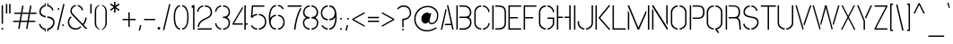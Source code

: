 SplineFontDB: 3.0
FontName: StickNoBills-Light
FullName: Stick No Bills
FamilyName: Stick No Bills
OS2FamilyName: "Stick No Bills Regular"
OS2StyleName: "regular"
Weight: Light
Copyright: Copyright (c) 2013-2015 STICK NO BILLS (http://www.sticknobillsonline.com) Copyright (c) 2015 mooniak (http://mooniak.com)
UComments: "2015-2-15: Created with FontForge (http://fontforge.org) The  Free Font Editor"
Version: 1.200
ItalicAngle: 0
UnderlinePosition: -102
UnderlineWidth: 51
Ascent: 819
Descent: 205
InvalidEm: 0
UFOAscent: 819
UFODescent: -205
LayerCount: 2
Layer: 0 0 "Back" 1
Layer: 1 0 "Fore" 0
FSType: 0
OS2Version: 0
OS2_WeightWidthSlopeOnly: 0
OS2_UseTypoMetrics: 0
CreationTime: 1445925811
ModificationTime: 1459898451
PfmFamily: 17
TTFWeight: 400
TTFWidth: 5
LineGap: 94
VLineGap: 0
OS2TypoAscent: 819
OS2TypoAOffset: 0
OS2TypoDescent: -205
OS2TypoDOffset: 0
OS2TypoLinegap: 94
OS2WinAscent: 918
OS2WinAOffset: 0
OS2WinDescent: 205
OS2WinDOffset: 0
HheadAscent: 918
HheadAOffset: 0
HheadDescent: -205
HheadDOffset: 0
OS2CapHeight: 0
OS2XHeight: 0
OS2Vendor: 'PfEd'
OS2UnicodeRanges: 00000002.00000000.00000000.00000000
Lookup: 258 0 0 "kernHorizontalKerninglookup0" { "kernHorizontalKerninglookup0 subtable"  } ['kern' ('latn' <'dflt' > 'hani' <'dflt' > 'DFLT' <'dflt' > ) ]
MarkAttachClasses: 1
DEI: 91125
KernClass2: 6 7 "kernHorizontalKerninglookup0 subtable"
 1 A
 7 F P T Y
 1 L
 3 V W
 9 f r v w y
 1 A
 7 T V W Y
 17 a c d e g o q s u
 15 colon semicolon
 12 comma period
 5 t v w
 0 {} 0 {} 0 {} 0 {} 0 {} 0 {} 0 {} 0 {} 0 {} -70 {} -23 {} 45 {} 61 {} -68 {} 0 {} -100 {} 16 {} -30 {} -63 {} -80 {} -23 {} 0 {} 0 {} -82 {} 84 {} 62 {} 0 {} -77 {} 0 {} -130 {} 0 {} -55 {} -75 {} -109 {} 0 {} 0 {} 0 {} 0 {} 0 {} 0 {} -41 {} 0 {}
LangName: 1033 "" "" "" "" "" "" "" "STICK NO BILLS is a trademark of STICK NO BILLS Gallery, Sri Lanka <http://sticknobillsonline.com>" "mooniak <http://mooniak.com>" "Kosala Senevirathne, Siva Puranthara, Lasantha Premarathna, Tharique Azeez" "" "" "http://mooniak.com/type" "This Font Software is licensed under the SIL Open Font License, Version 1.1. This license is available with a FAQ at: http://scripts.sil.org/OFL"
PickledDataWithLists: "(dp1
S'public.glyphOrder'
p2
(lp3
S'A'
aS'Aacute'
p4
aS'Acircumflex'
p5
aS'Adieresis'
p6
aS'Agrave'
p7
aS'Aring'
p8
aS'Atilde'
p9
aS'AE'
p10
aS'B'
aS'C'
aS'Ccedilla'
p11
aS'D'
aS'Eth'
p12
aS'E'
aS'Eacute'
p13
aS'Ecircumflex'
p14
aS'Edieresis'
p15
aS'Egrave'
p16
aS'F'
aS'G'
aS'H'
aS'I'
aS'Iacute'
p17
aS'Icircumflex'
p18
aS'Idieresis'
p19
aS'Igrave'
p20
aS'J'
aS'K'
aS'L'
aS'Lslash'
p21
aS'M'
aS'N'
aS'Ntilde'
p22
aS'O'
aS'Oacute'
p23
aS'Ocircumflex'
p24
aS'Odieresis'
p25
aS'Ograve'
p26
aS'Oslash'
p27
aS'Otilde'
p28
aS'OE'
p29
aS'P'
aS'Thorn'
p30
aS'Q'
aS'R'
aS'S'
aS'Scaron'
p31
aS'T'
aS'U'
aS'Uacute'
p32
aS'Ucircumflex'
p33
aS'Udieresis'
p34
aS'Ugrave'
p35
aS'V'
aS'W'
aS'X'
aS'Y'
aS'Yacute'
p36
aS'Ydieresis'
p37
aS'Z'
aS'Zcaron'
p38
aS'a'
aS'aacute'
p39
aS'acircumflex'
p40
aS'adieresis'
p41
aS'agrave'
p42
aS'aring'
p43
aS'atilde'
p44
aS'ae'
p45
aS'b'
aS'c'
aS'ccedilla'
p46
aS'd'
aS'eth'
p47
aS'e'
aS'eacute'
p48
aS'ecircumflex'
p49
aS'edieresis'
p50
aS'egrave'
p51
aS'f'
aS'g'
aS'h'
aS'i'
aS'dotlessi'
p52
aS'iacute'
p53
aS'icircumflex'
p54
aS'idieresis'
p55
aS'igrave'
p56
aS'j'
aS'k'
aS'l'
aS'lslash'
p57
aS'm'
aS'n'
aS'ntilde'
p58
aS'o'
aS'oacute'
p59
aS'ocircumflex'
p60
aS'odieresis'
p61
aS'ograve'
p62
aS'oslash'
p63
aS'otilde'
p64
aS'oe'
p65
aS'p'
aS'thorn'
p66
aS'q'
aS'r'
aS's'
aS'scaron'
p67
aS'germandbls'
p68
aS't'
aS'u'
aS'uacute'
p69
aS'ucircumflex'
p70
aS'udieresis'
p71
aS'ugrave'
p72
aS'v'
aS'w'
aS'x'
aS'y'
aS'yacute'
p73
aS'ydieresis'
p74
aS'z'
aS'zcaron'
p75
aS'fi'
p76
aS'fl'
p77
aS'ordfeminine'
p78
aS'ordmasculine'
p79
aS'mu'
p80
aS'HKD'
p81
aS'zero'
p82
aS'one'
p83
aS'two'
p84
aS'three'
p85
aS'four'
p86
aS'five'
p87
aS'six'
p88
aS'seven'
p89
aS'eight'
p90
aS'nine'
p91
aS'fraction'
p92
aS'onehalf'
p93
aS'onequarter'
p94
aS'threequarters'
p95
aS'uni00B9'
p96
aS'uni00B2'
p97
aS'uni00B3'
p98
aS'asterisk'
p99
aS'backslash'
p100
aS'periodcentered'
p101
aS'bullet'
p102
aS'colon'
p103
aS'comma'
p104
aS'exclam'
p105
aS'exclamdown'
p106
aS'numbersign'
p107
aS'period'
p108
aS'question'
p109
aS'questiondown'
p110
aS'quotedbl'
p111
aS'quotesingle'
p112
aS'semicolon'
p113
aS'slash'
p114
aS'underscore'
p115
aS'quotedbl.alt'
p116
aS'braceleft'
p117
aS'braceright'
p118
aS'bracketleft'
p119
aS'bracketright'
p120
aS'parenleft'
p121
aS'parenleft'
p122
aS'parenright'
p123
aS'parenright'
p124
aS'emdash'
p125
aS'endash'
p126
aS'hyphen'
p127
aS'uni00AD'
p128
aS'guillemotleft'
p129
aS'guillemotright'
p130
aS'guilsinglleft'
p131
aS'guilsinglright'
p132
aS'quotedblbase'
p133
aS'quotedblleft'
p134
aS'quotedblright'
p135
aS'quoteleft'
p136
aS'quoteright'
p137
aS'quotesinglbase'
p138
aS'space'
p139
aS'uni007F'
p140
aS'EURO'
p141
aS'cent'
p142
aS'currency'
p143
aS'dollar'
p144
aS'florin'
p145
aS'sterling'
p146
aS'yen'
p147
aS'Percent_sign'
p148
aS'asciitilde'
p149
aS'divide'
p150
aS'equal'
p151
aS'greater'
p152
aS'less'
p153
aS'logicalnot'
p154
aS'minus'
p155
aS'multiply'
p156
aS'perthousand'
p157
aS'plus'
p158
aS'plusminus'
p159
aS'bar'
p160
aS'brokenbar'
p161
aS'at'
p162
aS'ampersand'
p163
aS'paragraph'
p164
aS'copyright'
p165
aS'registered'
p166
aS'section'
p167
aS'TradeMarkSign'
p168
aS'degree'
p169
aS'asciicircum'
p170
aS'dagger'
p171
aS'daggerdbl'
p172
aS'acute'
p173
aS'breve'
p174
aS'caron'
p175
aS'cedilla'
p176
aS'circumflex'
p177
aS'dieresis'
p178
aS'dotaccent'
p179
aS'grave'
p180
aS'hungarumlaut'
p181
aS'macron'
p182
aS'ring'
p183
aS'tilde'
p184
asS'com.schriftgestaltung.fontMasterID'
p185
S'DC4431BF-9234-4C16-9154-22D387E42D10'
p186
s."
Encoding: Custom
UnicodeInterp: none
NameList: AGL For New Fonts
DisplaySize: -128
AntiAlias: 1
FitToEm: 1
WinInfo: 80 8 2
BeginPrivate: 0
EndPrivate
BeginChars: 332 332

StartChar: A
Encoding: 33 65 0
GlifName: A_
Width: 429
VWidth: 0
GlyphClass: 2
Flags: HW
LayerCount: 2
Back
Fore
SplineSet
30 0 m 257
 167 599 l 257
 184 599 l 257
 194 554 l 257
 70 0 l 257
 30 0 l 257
144 135 m 257
 152 173 l 257
 322 173 l 257
 207 699 l 257
 247 699 l 257
 399 0 l 257
 359 0 l 257
 331 135 l 257
 144 135 l 257
EndSplineSet
EndChar

StartChar: AE
Encoding: 165 198 1
GlifName: A_E_
Width: 727
VWidth: 0
GlyphClass: 2
Flags: W
LayerCount: 2
Back
Fore
SplineSet
81 0 m 257
 261 700 l 257
 701 700 l 257
 701 661 l 257
 427 661 l 257
 427 367 l 257
 607 367 l 257
 607 329 l 257
 427 329 l 257
 427 38 l 257
 701 38 l 257
 701 0 l 257
 387 0 l 257
 387 188 l 257
 218 188 l 257
 228 228 l 257
 387 228 l 257
 387 661 l 257
 293 661 l 257
 125 0 l 257
 81 0 l 257
EndSplineSet
EndChar

StartChar: Aacute
Encoding: 118 193 2
GlifName: A_acute
Width: 429
VWidth: 0
GlyphClass: 2
Flags: HW
LayerCount: 2
Back
Fore
Refer: 97 180 N 1 0 0 1 100 161 2
Refer: 0 65 N 1 0 0 1 0 0 2
EndChar

StartChar: Abreve
Encoding: 166 258 3
GlifName: A_breve
Width: 429
VWidth: 0
GlyphClass: 2
Flags: HW
LayerCount: 2
Back
Fore
Refer: 118 728 N 1 0 0 1 107 302 2
Refer: 0 65 N 1 0 0 1 0 0 2
EndChar

StartChar: Acircumflex
Encoding: 119 194 4
GlifName: A_circumflex
Width: 429
VWidth: 0
GlyphClass: 2
Flags: HW
LayerCount: 2
Back
Fore
Refer: 128 710 N 1 0 0 1 94.5 252 2
Refer: 0 65 N 1 0 0 1 0 0 2
EndChar

StartChar: Adieresis
Encoding: 120 196 5
GlifName: A_dieresis
Width: 429
VWidth: 0
GlyphClass: 2
Flags: HW
LayerCount: 2
Back
Fore
Refer: 139 168 N 1 0 0 1 96 114 2
Refer: 0 65 N 1 0 0 1 0 0 2
EndChar

StartChar: Agrave
Encoding: 117 192 6
GlifName: A_grave
Width: 429
VWidth: 0
GlyphClass: 2
Flags: HW
LayerCount: 2
Back
Fore
Refer: 172 96 N 1 0 0 1 124.5 161 2
Refer: 0 65 N 1 0 0 1 0 0 2
EndChar

StartChar: Amacron
Encoding: 167 256 7
GlifName: A_macron
Width: 429
VWidth: 0
GlyphClass: 2
Flags: HW
LayerCount: 2
Back
Fore
Refer: 310 713 N 1 0 0 1 21 226 2
Refer: 0 65 N 1 0 0 1 0 0 2
EndChar

StartChar: Aogonek
Encoding: 168 260 8
GlifName: A_ogonek
Width: 429
VWidth: 0
GlyphClass: 2
Flags: HW
LayerCount: 2
Back
Fore
Refer: 218 731 N 1 0 0 1 402.5 0.4 2
Refer: 0 65 N 1 0 0 1 0 0 2
EndChar

StartChar: Aring
Encoding: 169 197 9
GlifName: A_ring
Width: 516
VWidth: 0
GlyphClass: 2
Flags: W
LayerCount: 2
Back
Fore
SplineSet
74 0 m 257
 211 599 l 257
 228 599 l 257
 238 554 l 257
 114 0 l 257
 74 0 l 257
188 135 m 257
 196 173 l 257
 366 173 l 257
 252 694 l 257
 220 701 196 731 196 765 c 256
 196 805 228 837 268 837 c 256
 308 837 341 805 341 765 c 256
 341 733 321 706 292 696 c 257
 443 0 l 257
 403 0 l 257
 375 135 l 257
 188 135 l 257
230 765 m 256
 230 744 247 727 268 727 c 256
 290 727 307 744 307 765 c 256
 307 787 290 804 268 804 c 256
 247 804 230 787 230 765 c 256
EndSplineSet
EndChar

StartChar: Atilde
Encoding: 170 195 10
GlifName: A_tilde
Width: 429
VWidth: 0
GlyphClass: 2
Flags: HW
LayerCount: 2
Back
Fore
Refer: 278 732 N 1 0 0 1 62.5 648 2
Refer: 0 65 N 1 0 0 1 0 0 2
EndChar

StartChar: B
Encoding: 34 66 11
GlifName: B_
Width: 512
VWidth: 0
GlyphClass: 2
Flags: HW
LayerCount: 2
Back
Fore
SplineSet
40 0 m 257
 40 700 l 257
 80 700 l 257
 80 0 l 257
 40 0 l 257
125 -1 m 257
 125 37 l 257
 149 37 221 37 221 37 c 258
 384 37 432 132 432 205 c 256
 432 277 395 333 286 333 c 258
 286 333 145 333 125 333 c 257
 125 371 l 257
 140 371 286 371 286 371 c 258
 397 371 428 426 428 497 c 256
 428 567 379 662 254 662 c 258
 254 662 148 662 125 662 c 257
 125 700 l 257
 133 700 256 700 256 700 c 258
 408 700 468 588 468 497 c 256
 468 427 434 378 399 352 c 257
 437 322 472 289 472 205 c 256
 472 85 381 -1 260 -1 c 258
 260 -1 135 -1 125 -1 c 257
EndSplineSet
EndChar

StartChar: C
Encoding: 35 67 12
GlifName: C_
Width: 516
VWidth: 0
GlyphClass: 2
Flags: HW
LayerCount: 2
Back
Fore
SplineSet
40 181 m 257
 40 518 l 257
 40 578 94 706 241 705 c 257
 241 667 l 257
 127 667 80 568 80 518 c 257
 80 181 l 257
 80 131 128 33 241 33 c 257
 241 -5 l 257
 93 -5 40 121 40 181 c 257
286 -5 m 257
 286 33 l 257
 286 33 402 35 433 139 c 256
 436.090820312 149.3046875 438.385742188 161.203125 439.884765625 171 c 256
 441.294921875 180.217773438 442 187.576171875 442 190 c 257
 476 182 l 257
 476 76 383 -5 286 -5 c 257
286 667 m 257
 286 705 l 257
 383 706 476 612 476 516 c 257
 440 507 l 257
 440 512.46484375 439.823242188 518.107421875 439.172851562 524 c 256
 438.276367188 532.125 436.477539062 540.725585938 433 550 c 256
 392 666 286 667 286 667 c 257
EndSplineSet
EndChar

StartChar: Cacute
Encoding: 171 262 13
GlifName: C_acute
Width: 516
VWidth: 0
GlyphClass: 2
Flags: HW
LayerCount: 2
Back
Fore
Refer: 97 180 N 1 0 0 1 161.413 161.008 2
Refer: 12 67 N 1 0 0 1 0 0 2
EndChar

StartChar: Ccaron
Encoding: 172 268 14
GlifName: C_caron
Width: 516
VWidth: 0
GlyphClass: 2
Flags: HW
LayerCount: 2
Back
Fore
Refer: 123 711 N 1 0 0 1 126.913 252.008 2
Refer: 12 67 N 1 0 0 1 0 0 2
EndChar

StartChar: Ccedilla
Encoding: 121 199 15
GlifName: C_cedilla
Width: 516
VWidth: 0
GlyphClass: 2
Flags: HW
LayerCount: 2
Back
Fore
Refer: 126 184 N 1 0 0 1 17.5 -164.6 2
Refer: 12 67 N 1 0 0 1 0 0 2
EndChar

StartChar: D
Encoding: 36 68 16
GlifName: D_
Width: 472
VWidth: 0
GlyphClass: 2
Flags: HW
LayerCount: 2
Back
Fore
SplineSet
40 0 m 261
 40 700 l 261
 80 700 l 261
 80 0 l 261
 40 0 l 261
125 0 m 261
 125 38 l 261
 268 38 392 41 392 197 c 262
 392 503 l 261
 392 669 261 662 125 662 c 261
 125 700 l 261
 279 700 432 706 432 503 c 261
 432 197 l 261
 432 0 285 0 125 0 c 261
EndSplineSet
EndChar

StartChar: Dcaron
Encoding: 173 270 17
GlifName: D_caron
Width: 472
VWidth: 0
GlyphClass: 2
Flags: HW
LayerCount: 2
Back
Fore
Refer: 123 711 N 1 0 0 1 103.5 252 2
Refer: 16 68 N 1 0 0 1 0 0 2
EndChar

StartChar: Dcroat
Encoding: 174 272 18
GlifName: D_croat
Width: 452
VWidth: 0
GlyphClass: 2
Flags: W
LayerCount: 2
Back
Fore
Refer: 28 208 N 1 0 0 1 0 0 2
EndChar

StartChar: E
Encoding: 37 69 19
GlifName: E_
Width: 444
VWidth: 0
GlyphClass: 2
Flags: HW
LayerCount: 2
Back
Fore
SplineSet
40 0 m 261
 40 700 l 261
 404 700 l 261
 404 662 l 261
 80 662 l 261
 80 368 l 261
 310 368 l 261
 310 330 l 261
 80 330 l 261
 80 38 l 261
 404 38 l 261
 404 0 l 261
 40 0 l 261
EndSplineSet
EndChar

StartChar: Eacute
Encoding: 123 201 20
GlifName: E_acute
Width: 444
VWidth: 0
GlyphClass: 2
Flags: HW
LayerCount: 2
Back
Fore
Refer: 97 180 N 1 0 0 1 124 161 2
Refer: 19 69 N 1 0 0 1 0 0 2
EndChar

StartChar: Ecaron
Encoding: 175 282 21
GlifName: E_caron
Width: 444
VWidth: 0
GlyphClass: 2
Flags: HW
LayerCount: 2
Back
Fore
Refer: 123 711 N 1 0 0 1 89 252 2
Refer: 19 69 N 1 0 0 1 0 0 2
EndChar

StartChar: Ecircumflex
Encoding: 124 202 22
GlifName: E_circumflex
Width: 444
VWidth: 0
GlyphClass: 2
Flags: HW
LayerCount: 2
Back
Fore
Refer: 128 710 N 1 0 0 1 89 252 2
Refer: 19 69 N 1 0 0 1 0 0 2
EndChar

StartChar: Edieresis
Encoding: 125 203 23
GlifName: E_dieresis
Width: 444
VWidth: 0
GlyphClass: 2
Flags: HW
LayerCount: 2
Back
Fore
Refer: 139 168 N 1 0 0 1 91 114 2
Refer: 19 69 N 1 0 0 1 0 0 2
EndChar

StartChar: Edotaccent
Encoding: 176 278 24
GlifName: E_dotaccent
Width: 444
VWidth: 0
GlyphClass: 2
Flags: HW
LayerCount: 2
Back
Fore
Refer: 142 729 N 1 0 0 1 123 118 2
Refer: 19 69 N 1 0 0 1 0 0 2
EndChar

StartChar: Egrave
Encoding: 122 200 25
GlifName: E_grave
Width: 444
VWidth: 0
GlyphClass: 2
Flags: HW
LayerCount: 2
Back
Fore
Refer: 172 96 N 1 0 0 1 119.5 161 2
Refer: 19 69 N 1 0 0 1 0 0 2
EndChar

StartChar: Emacron
Encoding: 177 274 26
GlifName: E_macron
Width: 444
VWidth: 0
GlyphClass: 2
Flags: HW
LayerCount: 2
Back
Fore
Refer: 310 713 N 1 0 0 1 16 226 2
Refer: 19 69 N 1 0 0 1 0 0 2
EndChar

StartChar: Eogonek
Encoding: 178 280 27
GlifName: E_ogonek
Width: 444
VWidth: 0
GlyphClass: 2
Flags: HW
LayerCount: 2
Back
Fore
Refer: 126 184 N -1 0 0 1 533 -163 2
Refer: 19 69 N 1 0 0 1 0 0 2
EndChar

StartChar: Eth
Encoding: 179 208 28
GlifName: E_th
Width: 452
VWidth: 0
GlyphClass: 2
Flags: W
LayerCount: 2
Back
Fore
SplineSet
26 335 m 257
 26 373 l 257
 82 373 l 257
 82 700 l 257
 122 700 l 257
 122 373 l 257
 178 373 l 257
 178 335 l 257
 122 335 l 257
 122 0 l 257
 82 0 l 257
 82 335 l 257
 26 335 l 257
167 0 m 257
 167 38 l 257
 310 38 434 41 434 197 c 258
 434 503 l 258
 434 669 303 662 167 662 c 257
 167 700 l 257
 321 700 474 706 474 503 c 258
 474 197 l 258
 474 0 327 0 167 0 c 257
EndSplineSet
EndChar

StartChar: Euro
Encoding: 180 8364 29
GlifName: E_U_R_O_
Width: 494
VWidth: 0
GlyphClass: 2
Flags: HW
LayerCount: 2
Back
Fore
SplineSet
51 282 m 257
 51 317 l 257
 89 317 l 257
 89 377 l 257
 51 377 l 257
 51 412 l 257
 89 412 l 257
 89 518 l 258
 89 578 143 706 290 705 c 257
 290 667 l 257
 176 667 129 568 129 518 c 258
 129 412 l 257
 409 412 l 257
 409 377 l 257
 129 377 l 257
 129 317 l 257
 409 317 l 257
 409 282 l 257
 129 282 l 257
 129 181 l 258
 129 131 177 33 290 33 c 257
 290 -5 l 257
 142 -5 89 121 89 181 c 258
 89 282 l 257
 51 282 l 257
335 -5 m 257
 335 33 l 257
 335 33 451 35 482 139 c 256
 488 159 491 185 491 190 c 257
 525 182 l 257
 525 76 432 -5 335 -5 c 257
335 667 m 257
 335 705 l 257
 432 706 525 612 525 516 c 257
 489 507 l 257
 489 520 488 534 482 550 c 256
 441 666 335 667 335 667 c 257
EndSplineSet
EndChar

StartChar: F
Encoding: 38 70 30
GlifName: F_
Width: 444
VWidth: 0
GlyphClass: 2
Flags: HW
LayerCount: 2
Back
Fore
SplineSet
40 1 m 257
 40 700 l 257
 404 700 l 257
 404 662 l 257
 80 662 l 257
 80 368 l 257
 310 368 l 257
 310 330 l 257
 80 330 l 257
 80 1 l 257
 40 1 l 257
EndSplineSet
EndChar

StartChar: G
Encoding: 39 71 31
GlifName: G_
Width: 515
VWidth: 0
GlyphClass: 2
Flags: HW
LayerCount: 2
Back
Fore
SplineSet
40 192 m 257
 40 524 l 257
 40 586 104 706 240 705 c 257
 240 667 l 257
 157 667 80 596 80 508 c 257
 80 192 l 258
 80 77 200 33 240 33 c 257
 240 -5 l 257
 175 -5 40 48 40 192 c 257
285 -5 m 257
 285 33 l 257
 338 33 435 102 435 190 c 258
 435 315 l 257
 285 315 l 257
 285 353 l 257
 475 353 l 257
 475 176 l 258
 475 95 372 -5 285 -5 c 257
285 667 m 257
 285 705 l 257
 383 706 475 612 475 516 c 257
 436 502 l 257
 436 507.4921875 435.77734375 512.825195312 435.34765625 518 c 256
 426.236328125 627.78515625 324.154296875 667 285 667 c 257
EndSplineSet
EndChar

StartChar: Gbreve
Encoding: 102 286 32
GlifName: G_breve
Width: 515
VWidth: 0
GlyphClass: 2
Flags: HW
LayerCount: 2
Back
Fore
Refer: 118 728 N 1 0 0 1 138.432 302.008 2
Refer: 31 71 N 1 0 0 1 0 0 2
EndChar

StartChar: H
Encoding: 40 72 33
GlifName: H_
Width: 474
VWidth: 0
GlyphClass: 2
Flags: HW
LayerCount: 2
Back
Fore
SplineSet
40 0 m 257
 40 700 l 257
 80 700 l 257
 80 371 l 257
 214 371 l 257
 214 333 l 257
 80 333 l 257
 80 0 l 257
 40 0 l 257
260 333 m 257
 260 371 l 257
 394 371 l 257
 394 700 l 257
 434 700 l 257
 434 0 l 257
 394 0 l 257
 394 333 l 257
 260 333 l 257
EndSplineSet
EndChar

StartChar: I
Encoding: 41 73 34
GlifName: I_
Width: 124
VWidth: 0
GlyphClass: 2
Flags: HW
LayerCount: 2
Back
Fore
SplineSet
42 0 m 261
 42 700 l 261
 82 700 l 261
 82 0 l 261
 42 0 l 261
EndSplineSet
EndChar

StartChar: Iacute
Encoding: 127 205 35
GlifName: I_acute
Width: 124
VWidth: 0
GlyphClass: 2
Flags: HW
LayerCount: 2
Back
Fore
Refer: 97 180 N 1 0 0 1 -67 161 2
Refer: 34 73 N 1 0 0 1 0 0 2
EndChar

StartChar: Icircumflex
Encoding: 128 206 36
GlifName: I_circumflex
Width: 124
VWidth: 0
GlyphClass: 2
Flags: HW
LayerCount: 2
Back
Fore
Refer: 128 710 N 1 0 0 1 -72 252 2
Refer: 34 73 N 1 0 0 1 0 0 2
EndChar

StartChar: Idieresis
Encoding: 129 207 37
GlifName: I_dieresis
Width: 124
VWidth: 0
GlyphClass: 2
Flags: HW
LayerCount: 2
Back
Fore
Refer: 139 168 N 1 0 0 1 -71 114 2
Refer: 34 73 N 1 0 0 1 0 0 2
EndChar

StartChar: Idotaccent
Encoding: 100 304 38
GlifName: I_dotaccent
Width: 124
VWidth: 0
GlyphClass: 2
Flags: HW
LayerCount: 2
Back
Fore
Refer: 142 729 N 1 0 0 1 -39 118 2
Refer: 34 73 N 1 0 0 1 0 0 2
EndChar

StartChar: Igrave
Encoding: 126 204 39
GlifName: I_grave
Width: 124
VWidth: 0
GlyphClass: 2
Flags: HW
LayerCount: 2
Back
Fore
Refer: 172 96 N 1 0 0 1 -42.5 161 2
Refer: 34 73 N 1 0 0 1 0 0 2
EndChar

StartChar: Imacron
Encoding: 181 298 40
GlifName: I_macron
Width: 124
VWidth: 0
GlyphClass: 2
Flags: HW
LayerCount: 2
Back
Fore
Refer: 310 713 N 1 0 0 1 -146 226 2
Refer: 34 73 N 1 0 0 1 0 0 2
EndChar

StartChar: Iogonek
Encoding: 182 302 41
GlifName: I_ogonek
Width: 124
VWidth: 0
GlyphClass: 2
Flags: HW
LayerCount: 2
Back
Fore
Refer: 218 731 N 1 0 0 1 77 0.4 2
Refer: 34 73 N 1 0 0 1 0 0 2
EndChar

StartChar: J
Encoding: 42 74 42
GlifName: J_
Width: 497
VWidth: 0
GlyphClass: 2
Flags: HW
LayerCount: 2
Back
Fore
SplineSet
20 193 m 257
 20 242 l 257
 60 242 l 257
 60 200 l 258
 60 86 160 33 211 33 c 257
 211 -5 l 257
 151 -5 20 54 20 193 c 257
257 -5 m 257
 257 33 l 257
 300 33 417 84 417 193 c 258
 417 700 l 257
 457 700 l 257
 457 193 l 257
 457 49 317 -5 257 -5 c 257
EndSplineSet
EndChar

StartChar: K
Encoding: 43 75 43
GlifName: K_
Width: 491
VWidth: 0
GlyphClass: 2
Flags: HW
LayerCount: 2
Back
Fore
SplineSet
40 0 m 257
 40 700 l 257
 80 700 l 257
 80 0 l 257
 40 0 l 257
125 341 m 257
 417 700 l 257
 467 700 l 257
 175 341 l 257
 471 0 l 257
 421 0 l 257
 125 341 l 257
EndSplineSet
EndChar

StartChar: L
Encoding: 44 76 44
GlifName: L_
Width: 436
VWidth: 0
GlyphClass: 2
Flags: HW
LayerCount: 2
Back
Fore
SplineSet
40 0 m 257
 40 700 l 257
 80 700 l 257
 80 38 l 257
 416 38 l 257
 416 0 l 257
 40 0 l 257
EndSplineSet
EndChar

StartChar: Lacute
Encoding: 183 313 45
GlifName: L_acute
Width: 436
VWidth: 0
GlyphClass: 2
Flags: HW
LayerCount: 2
Back
Fore
Refer: 97 180 N 1 0 0 1 -67 161 2
Refer: 44 76 N 1 0 0 1 0 0 2
EndChar

StartChar: Lcaron
Encoding: 184 317 46
GlifName: L_caron
Width: 436
VWidth: 0
GlyphClass: 2
Flags: HW
LayerCount: 2
Back
Fore
Refer: 130 44 N 1 0 0 1 102.5 576 2
Refer: 44 76 N 1 0 0 1 0 0 2
EndChar

StartChar: Lslash
Encoding: 185 321 47
GlifName: L_slash
Width: 428
VWidth: 0
GlyphClass: 2
Flags: W
LayerCount: 2
Back
Fore
SplineSet
51 271 m 257
 129 331 l 257
 129 700 l 257
 169 700 l 257
 169 361 l 257
 237 414 l 257
 262 382 l 257
 169 311 l 257
 169 38 l 257
 505 38 l 257
 505 0 l 257
 129 0 l 257
 129 280 l 257
 76 239 l 257
 51 271 l 257
EndSplineSet
EndChar

StartChar: M
Encoding: 45 77 48
GlifName: M_
Width: 696
VWidth: 0
GlyphClass: 2
Flags: HW
LayerCount: 2
Back
Fore
SplineSet
42 0 m 257
 42 549 l 257
 51 549 l 257
 82 472 l 257
 82 0 l 257
 42 0 l 257
42 678 m 257
 42 700 l 257
 79 700 l 257
 343 59 l 257
 559 547 l 257
 569 547 l 257
 569 469 l 257
 362 0 l 257
 324 0 l 257
 42 678 l 257
614 0 m 257
 614 700 l 257
 654 700 l 257
 654 0 l 257
 614 0 l 257
EndSplineSet
EndChar

StartChar: N
Encoding: 46 78 49
GlifName: N_
Width: 529
VWidth: 0
GlyphClass: 2
Flags: HW
LayerCount: 2
Back
Fore
SplineSet
42 0 m 261
 42 596 l 261
 50 596 l 261
 82 544 l 261
 82 0 l 261
 42 0 l 261
42 676 m 261
 42 700 l 261
 81 700 l 261
 487 53 l 261
 487 0 l 261
 466 0 l 261
 42 676 l 261
447 189 m 261
 447 700 l 261
 487 700 l 261
 487 136 l 261
 479 136 l 261
 447 189 l 261
EndSplineSet
EndChar

StartChar: Nacute
Encoding: 186 323 50
GlifName: N_acute
Width: 529
VWidth: 0
GlyphClass: 2
Flags: HW
LayerCount: 2
Back
Fore
Refer: 97 180 N 1 0 0 1 135.5 161 2
Refer: 49 78 N 1 0 0 1 0 0 2
EndChar

StartChar: Ncaron
Encoding: 187 327 51
GlifName: N_caron
Width: 529
VWidth: 0
GlyphClass: 2
Flags: HW
LayerCount: 2
Back
Fore
Refer: 123 711 N 1 0 0 1 130 252 2
Refer: 49 78 N 1 0 0 1 0 0 2
EndChar

StartChar: Ntilde
Encoding: 130 209 52
GlifName: N_tilde
Width: 529
VWidth: 0
GlyphClass: 2
Flags: HW
LayerCount: 2
Back
Fore
Refer: 278 732 N 1 0 0 1 98 648 2
Refer: 49 78 N 1 0 0 1 0 0 2
EndChar

StartChar: O
Encoding: 47 79 53
GlifName: O_
Width: 528
VWidth: 0
GlyphClass: 2
Flags: HW
LayerCount: 2
Back
Fore
SplineSet
40 195 m 258
 40 524 l 258
 40 584 105 705 237 705 c 257
 237 666 l 257
 139 666 80 566 80 508 c 258
 80 195 l 258
 80 93 182 34 236 34 c 257
 236 -5 l 257
 176 -5 40 51 40 195 c 258
291 -5 m 257
 291 34 l 257
 347 34 448 90 448 195 c 258
 448 508 l 258
 448 571 390 666 291 666 c 257
 291 705 l 257
 422 705 488 583 488 524 c 258
 488 195 l 258
 488 51 351 -5 291 -5 c 257
EndSplineSet
EndChar

StartChar: OE
Encoding: 188 338 54
GlifName: O_E_
Width: 422
VWidth: 0
GlyphClass: 2
Flags: W
LayerCount: 2
Back
Fore
SplineSet
-27 197 m 258
 -27 503 l 258
 -27 706 104 700 258 700 c 257
 258 662 l 257
 122 662 13 669 13 503 c 258
 13 197 l 258
 13 41 115 38 258 38 c 257
 258 0 l 257
 98 0 -27 0 -27 197 c 258
303 0 m 257
 303 38 l 257
 334 38 l 257
 334 662 l 257
 303 662 l 257
 303 700 l 257
 698 700 l 257
 698 662 l 257
 374 662 l 257
 374 368 l 257
 604 368 l 257
 604 330 l 257
 374 330 l 257
 374 38 l 257
 698 38 l 257
 698 0 l 257
 303 0 l 257
EndSplineSet
EndChar

StartChar: Oacute
Encoding: 132 211 55
GlifName: O_acute
Width: 528
VWidth: 0
GlyphClass: 2
Flags: HW
LayerCount: 2
Back
Fore
Refer: 97 180 N 1 0 0 1 133 161 2
Refer: 53 79 N 1 0 0 1 0 0 2
EndChar

StartChar: Ocircumflex
Encoding: 133 212 56
GlifName: O_circumflex
Width: 528
VWidth: 0
GlyphClass: 2
Flags: HW
LayerCount: 2
Back
Fore
Refer: 128 710 N 1 0 0 1 127.5 252 2
Refer: 53 79 N 1 0 0 1 0 0 2
EndChar

StartChar: Odieresis
Encoding: 134 214 57
GlifName: O_dieresis
Width: 528
VWidth: 0
GlyphClass: 2
Flags: HW
LayerCount: 2
Back
Fore
Refer: 139 168 N 1 0 0 1 129 114 2
Refer: 53 79 N 1 0 0 1 0 0 2
EndChar

StartChar: Ograve
Encoding: 131 210 58
GlifName: O_grave
Width: 528
VWidth: 0
GlyphClass: 2
Flags: HW
LayerCount: 2
Back
Fore
Refer: 172 96 N 1 0 0 1 157.5 161 2
Refer: 53 79 N 1 0 0 1 0 0 2
EndChar

StartChar: Ohungarumlaut
Encoding: 189 336 59
GlifName: O_hungarumlaut
Width: 528
VWidth: 0
GlyphClass: 2
Flags: HW
LayerCount: 2
Back
Fore
Refer: 180 733 N 1 0 0 1 94 161 2
Refer: 53 79 N 1 0 0 1 0 0 2
EndChar

StartChar: Omacron
Encoding: 190 332 60
GlifName: O_macron
Width: 528
VWidth: 0
GlyphClass: 2
Flags: HW
LayerCount: 2
Back
Fore
Refer: 310 713 N 1 0 0 1 54 226 2
Refer: 53 79 N 1 0 0 1 0 0 2
EndChar

StartChar: Oslash
Encoding: 191 216 61
GlifName: O_slash
Width: 674
VWidth: 0
GlyphClass: 2
Flags: W
LayerCount: 2
Back
Fore
SplineSet
24 100 m 257
 108 177 l 257
 108 524 l 258
 108 584 173 705 305 705 c 257
 305 666 l 257
 207 666 148 566 148 508 c 258
 148 212 l 257
 512 539 l 257
 497 598 443 666 359 666 c 257
 359 705 l 257
 461 705 523 631 546 570 c 257
 610 627 l 257
 636 600 l 257
 556 528 l 257
 556 195 l 258
 556 51 419 -5 359 -5 c 257
 359 34 l 257
 415 34 516 90 516 195 c 258
 516 492 l 257
 151 164 l 257
 169 81 256 34 304 34 c 257
 304 -5 l 257
 253 -5 149 35 117 134 c 257
 51 74 l 257
 24 100 l 257
EndSplineSet
EndChar

StartChar: Otilde
Encoding: 192 213 62
GlifName: O_tilde
Width: 528
VWidth: 0
GlyphClass: 2
Flags: HW
LayerCount: 2
Back
Fore
Refer: 278 732 N 1 0 0 1 95 662 2
Refer: 53 79 N 1 0 0 1 0 0 2
EndChar

StartChar: P
Encoding: 48 80 63
GlifName: P_
Width: 484
VWidth: 0
GlyphClass: 2
Flags: HW
LayerCount: 2
Back
Fore
SplineSet
42 0 m 257
 42 700 l 257
 82 700 l 257
 82 0 l 257
 42 0 l 257
127 308 m 257
 127 345 l 257
 277 345 l 258
 377.838709677 345 423 392.184210526 423 508 c 256
 423 613.350649351 383.475935829 664 276 664 c 258
 127 664 l 257
 127 700 l 257
 298 700 l 1
 383.017387643 695.466095578 464 660.191832707 464 505 c 256
 464 348.625773123 384.956538156 311.681617553 298 308 c 1
 127 308 l 257
EndSplineSet
EndChar

StartChar: Q
Encoding: 49 81 64
GlifName: Q_
Width: 528
VWidth: 0
GlyphClass: 2
Flags: HW
LayerCount: 2
Back
Fore
SplineSet
40 195 m 258
 40 524 l 258
 40 584 105 706 241 705 c 257
 241 667 l 257
 139 667 80 574 80 508 c 258
 80 195 l 258
 80 64 217 33 241 33 c 257
 241 -5 l 257
 174 -5 40 51 40 195 c 258
287 -5 m 257
 287 33 l 257
 307 33 447 66 447 195 c 258
 447 508 l 258
 447 574 389 667 287 667 c 257
 287 705 l 257
 422 706 488 583 488 524 c 258
 488 195 l 258
 488 77 398 27 336 2 c 257
 394 -84 l 257
 362 -107 l 257
 287 -5 l 257
EndSplineSet
EndChar

StartChar: R
Encoding: 50 82 65
GlifName: R_
Width: 509
VWidth: 0
GlyphClass: 2
Flags: HW
LayerCount: 2
Back
Fore
SplineSet
42 0 m 257
 42 700 l 257
 82 700 l 257
 82 0 l 257
 42 0 l 257
127 318 m 1
 127 357 l 1
 287 357 l 2
 375.573133009 357 413 400.710526316 413 508 c 0
 413 615.376623377 372.131579905 667 261 667 c 2
 127 667 l 1
 127 700 l 1
 283 700 l 1
 370.578152331 695.466095578 454 660.191832707 454 505 c 0
 454 408.789254398 425.711244646 360.205716545 384.634198845 336.976930207 c 1
 422.268362778 321.247527756 456.965830679 287.101480807 462 217 c 2
 479 0 l 1
 439 0 l 1
 424 178 l 2
 416.475748025 265.092188706 397.903256863 321.924784407 298 318 c 1
 127 318 l 1
EndSplineSet
EndChar

StartChar: Racute
Encoding: 193 340 66
GlifName: R_acute
Width: 509
VWidth: 0
GlyphClass: 2
Flags: HW
LayerCount: 2
Back
Fore
Refer: 97 180 N 1 0 0 1 85.6824 161 2
Refer: 65 82 N 1 0 0 1 0 0 2
EndChar

StartChar: Rcaron
Encoding: 194 344 67
GlifName: R_caron
Width: 509
VWidth: 0
GlyphClass: 2
Flags: HW
LayerCount: 2
Back
Fore
Refer: 123 711 N 1 0 0 1 81.1824 252 2
Refer: 65 82 N 1 0 0 1 0 0 2
EndChar

StartChar: S
Encoding: 51 83 68
GlifName: S_
Width: 501
VWidth: 0
GlyphClass: 2
Flags: HW
LayerCount: 2
Back
Fore
SplineSet
30 158 m 257
 67 171 l 257
 93 42 218 35 218 35 c 257
 218 -3 l 257
 103 -3 31 103 30 158 c 257
38 514 m 256
 38 649 164 700 218 700 c 257
 218 662 l 257
 186 662 78 622 78 508 c 256
 78 387 263 387 343 365 c 256
 412 346 471 311 471 203 c 256
 471 99 378 -3 263 -3 c 257
 263 35 l 257
 316 35 431 100 431 209 c 256
 431 348 224 336 161 360 c 256
 87 388 38 421 38 514 c 256
263 662 m 257
 263 700 l 257
 373 700 435 595 443 553 c 257
 405 541 l 257
 373 658 263 662 263 662 c 257
EndSplineSet
EndChar

StartChar: Sacute
Encoding: 195 346 69
GlifName: S_acute
Width: 501
VWidth: 0
GlyphClass: 2
Flags: HW
LayerCount: 2
Back
Fore
Refer: 97 180 N 1 0 0 1 101.5 161 2
Refer: 68 83 N 1 0 0 1 0 0 2
EndChar

StartChar: Scaron
Encoding: 196 352 70
GlifName: S_caron
Width: 501
VWidth: 0
GlyphClass: 2
Flags: HW
LayerCount: 2
Back
Fore
Refer: 123 711 N 1 0 0 1 87 252 2
Refer: 68 83 N 1 0 0 1 -7 0 2
EndChar

StartChar: T
Encoding: 52 84 71
GlifName: T_
Width: 473
VWidth: 0
GlyphClass: 2
Flags: HW
LayerCount: 2
Back
Fore
SplineSet
20 662 m 257
 20 700 l 257
 453 700 l 257
 453 662 l 257
 256 662 l 257
 256 0 l 257
 216 0 l 257
 216 662 l 257
 20 662 l 257
EndSplineSet
EndChar

StartChar: Tcaron
Encoding: 197 356 72
GlifName: T_caron
Width: 473
VWidth: 0
GlyphClass: 2
Flags: HW
LayerCount: 2
Back
Fore
Refer: 123 711 N 1 0 0 1 97 252 2
Refer: 71 84 N 1 0 0 1 0 0 2
EndChar

StartChar: Thorn
Encoding: 198 222 73
GlifName: T_horn
Width: 474
VWidth: 0
GlyphClass: 2
Flags: W
LayerCount: 2
Back
Fore
SplineSet
76 0 m 257
 76 700 l 257
 116 700 l 257
 116 0 l 257
 76 0 l 257
167 208 m 257
 167 246 l 257
 210 246 l 258
 304 246 408 264 408 398 c 256
 408 531 308 552 208 552 c 258
 167 552 l 257
 167 590 l 257
 376 597 446 548 448 398 c 256
 450 238 344 197 167 208 c 257
EndSplineSet
EndChar

StartChar: U
Encoding: 53 85 74
GlifName: U_
Width: 527
VWidth: 0
GlyphClass: 2
Flags: HW
LayerCount: 2
Back
Fore
SplineSet
40 193 m 258
 40 700 l 257
 80 700 l 257
 80 193 l 257
 80 83 200 33 241 33 c 257
 241 -5 l 257
 181 -5 40 49 40 193 c 258
287 -5 m 257
 287 33 l 257
 330 33 447 78 447 193 c 257
 447 700 l 257
 487 700 l 257
 487 193 l 258
 487 48 348 -5 287 -5 c 257
EndSplineSet
EndChar

StartChar: Uacute
Encoding: 137 218 75
GlifName: U_acute
Width: 527
VWidth: 0
GlyphClass: 2
Flags: HW
LayerCount: 2
Back
Fore
Refer: 97 180 N 1 0 0 1 126.5 161 2
Refer: 74 85 N 1 0 0 1 0 0 2
EndChar

StartChar: Ucircumflex
Encoding: 138 219 76
GlifName: U_circumflex
Width: 527
VWidth: 0
GlyphClass: 2
Flags: HW
LayerCount: 2
Back
Fore
Refer: 128 710 N 1 0 0 1 121 252 2
Refer: 74 85 N 1 0 0 1 0 0 2
EndChar

StartChar: Udieresis
Encoding: 139 220 77
GlifName: U_dieresis
Width: 527
VWidth: 0
GlyphClass: 2
Flags: HW
LayerCount: 2
Back
Fore
Refer: 139 168 N 1 0 0 1 122.5 114 2
Refer: 74 85 N 1 0 0 1 0 0 2
EndChar

StartChar: Ugrave
Encoding: 136 217 78
GlifName: U_grave
Width: 527
VWidth: 0
GlyphClass: 2
Flags: HW
LayerCount: 2
Back
Fore
Refer: 172 96 N 1 0 0 1 151 161 2
Refer: 74 85 N 1 0 0 1 0 0 2
EndChar

StartChar: Uhungarumlaut
Encoding: 199 368 79
GlifName: U_hungarumlaut
Width: 527
VWidth: 0
GlyphClass: 2
Flags: HW
LayerCount: 2
Back
Fore
Refer: 180 733 N 1 0 0 1 116.5 161 2
Refer: 74 85 N 1 0 0 1 0 0 2
EndChar

StartChar: Umacron
Encoding: 200 362 80
GlifName: U_macron
Width: 527
VWidth: 0
GlyphClass: 2
Flags: HW
LayerCount: 2
Back
Fore
Refer: 310 713 N 1 0 0 1 47.5 226 2
Refer: 74 85 N 1 0 0 1 0 0 2
EndChar

StartChar: Uogonek
Encoding: 201 370 81
GlifName: U_ogonek
Width: 527
VWidth: 0
GlyphClass: 2
Flags: HW
LayerCount: 2
Back
Fore
Refer: 218 731 N 1 0 0 1 271 0.4 2
Refer: 74 85 N 1 0 0 1 0 0 2
EndChar

StartChar: Uring
Encoding: 202 366 82
GlifName: U_ring
Width: 527
VWidth: 0
GlyphClass: 2
Flags: HW
LayerCount: 2
Back
Fore
Refer: 260 730 N 1 0 0 1 134 336 2
Refer: 74 85 N 1 0 0 1 0 0 2
EndChar

StartChar: V
Encoding: 54 86 83
GlifName: V_
Width: 476
VWidth: 0
GlyphClass: 2
Flags: HW
LayerCount: 2
Back
Fore
SplineSet
10 700 m 257
 49 700 l 257
 243 34 l 257
 230 0 l 257
 213 0 l 257
 10 700 l 257
243 165 m 257
 427 700 l 257
 466 700 l 261
 267 115 l 261
 257 115 l 257
 243 165 l 257
EndSplineSet
EndChar

StartChar: W
Encoding: 55 87 84
GlifName: W_
Width: 792
VWidth: 0
GlyphClass: 2
Flags: HW
LayerCount: 2
Back
Fore
SplineSet
10 700 m 257
 49 700 l 257
 239 44 l 257
 228 0 l 257
 213 0 l 257
 10 700 l 257
235 182 m 257
 373 700 l 257
 412 700 l 257
 259 130 l 257
 249 130 l 257
 235 182 l 257
373 700 m 257
 412 700 l 257
 585 38 l 257
 572 0 l 257
 557 0 l 257
 373 700 l 257
590 181 m 257
 743 700 l 257
 782 700 l 257
 615 130 l 257
 605 130 l 257
 590 181 l 257
EndSplineSet
EndChar

StartChar: X
Encoding: 56 88 85
GlifName: X_
Width: 472
VWidth: 0
GlyphClass: 2
Flags: HW
LayerCount: 2
Back
Fore
SplineSet
30 0 m 257
 217 362 l 257
 42 700 l 257
 81 700 l 257
 236 398 l 257
 391 700 l 257
 430 700 l 257
 255 362 l 257
 442 0 l 257
 403 0 l 257
 236 325 l 257
 69 0 l 257
 30 0 l 257
EndSplineSet
EndChar

StartChar: Y
Encoding: 57 89 86
GlifName: Y_
Width: 487
VWidth: 0
GlyphClass: 2
Flags: HW
LayerCount: 2
Back
Fore
SplineSet
30 700 m 257
 71 700 l 257
 254 253 l 257
 254 0 l 257
 214 0 l 257
 214 252 l 257
 30 700 l 257
257 357 m 257
 416 700 l 257
 457 700 l 257
 280 311 l 257
 276 311 l 257
 257 357 l 257
EndSplineSet
EndChar

StartChar: Yacute
Encoding: 203 221 87
GlifName: Y_acute
Width: 487
VWidth: 0
GlyphClass: 2
Flags: HW
LayerCount: 2
Back
Fore
Refer: 97 180 N 1 0 0 1 96.5 161 2
Refer: 86 89 N 1 0 0 1 0 0 2
EndChar

StartChar: Ydieresis
Encoding: 204 376 88
GlifName: Y_dieresis
Width: 487
VWidth: 0
GlyphClass: 2
Flags: HW
LayerCount: 2
Back
Fore
Refer: 139 168 N 1 0 0 1 92.5 114 2
Refer: 86 89 N 1 0 0 1 0 0 2
EndChar

StartChar: Z
Encoding: 58 90 89
GlifName: Z_
Width: 447
VWidth: 0
GlyphClass: 2
Flags: HW
LayerCount: 2
Back
Fore
SplineSet
40 0 m 261
 40 35 l 261
 363 662 l 261
 40 662 l 261
 40 700 l 261
 406 700 l 261
 406 665 l 261
 83 38 l 261
 407 38 l 261
 406 0 l 261
 40 0 l 261
EndSplineSet
EndChar

StartChar: Zacute
Encoding: 205 377 90
GlifName: Z_acute
Width: 447
VWidth: 0
GlyphClass: 2
Flags: HW
LayerCount: 2
Back
Fore
Refer: 97 180 N 1 0 0 1 84 161 2
Refer: 89 90 N 1 0 0 1 0 0 2
EndChar

StartChar: Zcaron
Encoding: 206 381 91
GlifName: Z_caron
Width: 447
VWidth: 0
GlyphClass: 2
Flags: HW
LayerCount: 2
Back
Fore
Refer: 123 711 N 1 0 0 1 78 252 2
Refer: 89 90 N 1 0 0 1 0 0 2
EndChar

StartChar: Zdotaccent
Encoding: 104 379 92
GlifName: Z_dotaccent
Width: 447
VWidth: 0
GlyphClass: 2
Flags: HW
LayerCount: 2
Back
Fore
Refer: 142 729 N 1 0 0 1 112 118 2
Refer: 89 90 N 1 0 0 1 0 0 2
EndChar

StartChar: a
Encoding: 65 97 93
GlifName: a
Width: 464
VWidth: 0
GlyphClass: 2
Flags: HW
LayerCount: 2
Back
Fore
SplineSet
40 121 m 258
 40 167 l 258
 40 200 46.0283203125 234.786132812 89 257 c 256
 140.848632812 283.801757812 357.124023438 308.114257812 357 347.471679688 c 257
 357 363 l 258
 357 441 290 483 241 483 c 257
 241 519 l 257
 348 519 398 432 398 361 c 258
 398 74 l 258
 398 66.48046875 400.609375 40 424 40 c 257
 424 1 l 257
 384.827148438 1 370.771484375 18.779296875 358 39 c 257
 333 14 281 1 241 1 c 257
 241 39 l 257
 293 39 358 56 358 149 c 258
 358 292 l 257
 294 258.385742188 126.015625 245.760742188 92 210 c 256
 85.3427734375 203.342773438 81 188.530273438 81 171 c 258
 81 132 l 258
 81.9697265625 63.6162109375 141.57421875 39 196 39 c 257
 196 1 l 257
 99 1 40 64 40 121 c 258
47 389 m 257
 46 463 123 519 196 519 c 257
 196 481 l 257
 141 481 84 438 84 375 c 257
 47 389 l 257
EndSplineSet
EndChar

StartChar: aacute
Encoding: 142 225 94
GlifName: aacute
Width: 464
VWidth: 0
GlyphClass: 2
Flags: HW
LayerCount: 2
Back
Fore
Refer: 97 180 N 1 0 0 1 74.5 -25 2
Refer: 93 97 N 1 0 0 1 0 0 2
EndChar

StartChar: abreve
Encoding: 207 259 95
GlifName: abreve
Width: 464
VWidth: 0
GlyphClass: 2
Flags: HW
LayerCount: 2
Back
Fore
Refer: 118 728 N 1 0 0 1 81.5 116 2
Refer: 93 97 N 1 0 0 1 0 0 2
EndChar

StartChar: acircumflex
Encoding: 143 226 96
GlifName: acircumflex
Width: 464
VWidth: 0
GlyphClass: 2
Flags: HW
LayerCount: 2
Back
Fore
Refer: 128 710 N 1 0 0 1 69 66 2
Refer: 93 97 N 1 0 0 1 0 0 2
EndChar

StartChar: acute
Encoding: 108 180 97
GlifName: acute
Width: 308
VWidth: 0
GlyphClass: 2
Flags: W
LayerCount: 2
Back
Fore
SplineSet
115 605 m 257
 152 757 l 257
 192 757 l 257
 143 605 l 257
 115 605 l 257
EndSplineSet
EndChar

StartChar: adieresis
Encoding: 144 228 98
GlifName: adieresis
Width: 464
VWidth: 0
GlyphClass: 2
Flags: HW
LayerCount: 2
Back
Fore
Refer: 139 168 N 1 0 0 1 70.5 -72 2
Refer: 93 97 N 1 0 0 1 0 0 2
EndChar

StartChar: ae
Encoding: 208 230 99
GlifName: ae
Width: 435
VWidth: 0
GlyphClass: 2
Flags: W
LayerCount: 2
Back
Fore
SplineSet
26 121 m 258
 26 157 l 258
 26 316.965 343 287.805 343 363 c 258
 343 382 l 258
 343 436.308 279.256 483 203 483 c 256
 135.933 483 70 453.433 70 375 c 257
 33 389 l 257
 31.8012 477.714 121.137 520 205 520 c 256
 274 520 333.433 493.892 365 438 c 257
 390 478 438 516 507 516 c 257
 507 478 l 257
 435 478 384 413.761 384 359 c 256
 384 334.333 384 309.667 384 285 c 257
 675 285 l 257
 675 369 l 258
 675 428 613 480 552 480 c 257
 552 516 l 257
 628 516 715 453 715 378 c 258
 715 247 l 257
 384 247 l 257
 384 141 l 258
 384 81.8653 459.972 36 532 36 c 256
 602.966 36 662.423 74.9668 679 133 c 257
 716 120 l 257
 693.753 45.0642 633.075 0 530 0 c 256
 454.549 0 397.185 28.1111 371 73 c 257
 340 19 290 0 227 1 c 257
 227 39 l 257
 283.513 39 343 52 343 149 c 258
 343 308 l 257
 303.703 263.858 66.2671 265.7 67 162 c 257
 67 142 l 258
 67 66 125 39 182 39 c 257
 182 1 l 257
 85 1 26 64 26 121 c 258
EndSplineSet
EndChar

StartChar: agrave
Encoding: 141 224 100
GlifName: agrave
Width: 464
VWidth: 0
GlyphClass: 2
Flags: HW
LayerCount: 2
Back
Fore
Refer: 172 96 N 1 0 0 1 99 -25 2
Refer: 93 97 N 1 0 0 1 0 0 2
EndChar

StartChar: amacron
Encoding: 209 257 101
GlifName: amacron
Width: 464
VWidth: 0
GlyphClass: 2
Flags: HW
LayerCount: 2
Back
Fore
Refer: 310 713 S 1 0 0 1 15.5 40 2
Refer: 93 97 N 1 0 0 1 0 0 2
EndChar

StartChar: ampersand
Encoding: 6 38 102
GlifName: ampersand
Width: 636
VWidth: 0
GlyphClass: 2
Flags: HW
LayerCount: 2
Back
Fore
SplineSet
396.8359375 96 m 257
 362.95703125 57.9130859375 313.330078125 38.8291015625 264.638671875 38.8291015625 c 256
 172.563476562 38.8291015625 80.259765625 103.495117188 80.259765625 213.0859375 c 256
 80.259765625 289.112304688 126.6328125 331.663085938 151 351 c 257
 123 379 l 257
 67.7900390625 334.38671875 40.259765625 275.9296875 40.259765625 213.0859375 c 256
 40.259765625 82.0869140625 147.034179688 -0.7080078125 260.586914062 -0.7080078125 c 256
 317.893554688 -0.7080078125 376.927734375 20.37890625 424.8359375 67 c 257
 396.8359375 96 l 257
439 549 m 256
 432 598 389 658 324 666 c 257
 324 706 l 257
 401.615234375 695.918945312 463.283203125 636.194335938 478.42578125 559 c 257
 439 549 l 256
269 666.069335938 m 256
 214 661 152 614.25 152 532 c 256
 152 476.26171875 195.33984375 443.306640625 212 426 c 258
 464.091796875 164 l 257
 502 202 537.857421875 280.657226562 538 345 c 257
 578 345 l 257
 578 260 533 175 493 134 c 257
 596 27 l 257
 552 15 l 257
 178 402 l 258
 135.6796875 445.791015625 112 473.58984375 112 532 c 256
 112 620.728515625 178.033203125 693.763671875 269 706.069335938 c 257
 269 666.069335938 l 256
EndSplineSet
EndChar

StartChar: aogonek
Encoding: 210 261 103
GlifName: aogonek
Width: 464
VWidth: 0
GlyphClass: 2
Flags: HW
LayerCount: 2
Back
Fore
Refer: 218 731 N 1 0 0 1 378 0.4 2
Refer: 93 97 N 1 0 0 1 0 0 2
EndChar

StartChar: approxequal
Encoding: 211 8776 104
GlifName: approxequal
Width: 568
VWidth: 0
GlyphClass: 2
Flags: W
LayerCount: 2
Back
Fore
SplineSet
50 261 m 257
 50 297 l 257
 95 323 132 332 163 332 c 256
 250 332 299 259 387 259 c 256
 422 259 464 271 518 304 c 257
 518 270 l 257
 462 236 418 224 381 224 c 256
 289 224 239 297 157 297 c 256
 127 297 92 288 50 261 c 257
50 402 m 257
 50 439 l 257
 95 465 132 474 163 474 c 256
 250 474 299 401 387 401 c 256
 422 401 464 413 518 446 c 257
 518 411 l 257
 462 377 418 365 381 365 c 256
 289 365 239 438 157 438 c 256
 127 438 92 429 50 402 c 257
EndSplineSet
EndChar

StartChar: aring
Encoding: 212 229 105
GlifName: aring
Width: 464
VWidth: 0
GlyphClass: 2
Flags: HW
LayerCount: 2
Back
Fore
Refer: 260 730 S 1 0 0 1 94 150 2
Refer: 93 97 N 1 0 0 1 0 0 2
EndChar

StartChar: asciicircum
Encoding: 62 94 106
GlifName: asciicircum
Width: 426
VWidth: 0
GlyphClass: 2
Flags: HW
LayerCount: 2
Back
Fore
SplineSet
50 460 m 257
 199 756 l 257
 227 756 l 257
 376 460 l 257
 335 460 l 257
 212 703 l 257
 91 460 l 257
 50 460 l 257
EndSplineSet
EndChar

StartChar: asciitilde
Encoding: 94 126 107
GlifName: asciitilde
Width: 628
VWidth: 0
GlyphClass: 2
Flags: W
LayerCount: 2
Back
Fore
SplineSet
80 320 m 257
 80 358 l 257
 125 384 162 393 193 393 c 256
 280 393 329 320 417 320 c 256
 452 320 494 332 548 365 c 257
 548 329 l 257
 492 295 448 283 411 283 c 256
 319 283 269 356 187 356 c 256
 157 356 122 347 80 320 c 257
EndSplineSet
EndChar

StartChar: asterisk
Encoding: 10 42 108
GlifName: asterisk
Width: 355
VWidth: 0
GlyphClass: 2
Flags: HW
LayerCount: 2
Back
Fore
SplineSet
42 705 m 257
 65 737 l 257
 157 679 l 257
 157 785 l 257
 197 785 l 257
 197 674 l 257
 293 737 l 257
 315 705 l 257
 207 633 l 257
 315 559 l 257
 292 527 l 257
 197 595 l 257
 197 478 l 257
 157 478 l 257
 157 595 l 257
 62 531 l 257
 40 563 l 257
 149 634 l 257
 42 705 l 257
EndSplineSet
EndChar

StartChar: at
Encoding: 32 64 109
GlifName: at
Width: 769
VWidth: 0
GlyphClass: 2
Flags: HW
LayerCount: 2
Back
Fore
SplineSet
40 309 m 256
 40 519 212 678 432 678 c 256
 568 678 729 590 729 413 c 256
 729 182 565 161 529 161 c 256
 493 161 454 199 448 219 c 257
 437 202 402 169 353 169 c 256
 294 169 245 229 245 304 c 256
 245 425 340 483 404 483 c 256
 454 483 471 462 483 450 c 257
 489 471 l 257
 528 471 l 257
 487 308 l 258
 484 297 480 280 477 266 c 256
 473 249 494 197 535 197 c 256
 576 197 691 226 691 412 c 256
 691 554 553 640 432 640 c 256
 241 640 80 498 80 309 c 256
 80 119 221 -14 405 -14 c 256
 508 -14 587 19 667 75 c 257
 685 41 l 257
 614 -11 520 -52 405 -52 c 256
 177 -52 40 112 40 309 c 256
EndSplineSet
EndChar

StartChar: atilde
Encoding: 213 227 110
GlifName: atilde
Width: 464
VWidth: 0
GlyphClass: 2
Flags: HW
LayerCount: 2
Back
Fore
Refer: 278 732 S 1 0 0 1 47 462 2
Refer: 93 97 N 1 0 0 1 0 0 2
EndChar

StartChar: b
Encoding: 66 98 111
GlifName: b
Width: 428
VWidth: 0
GlyphClass: 2
Flags: HW
LayerCount: 2
Back
Fore
SplineSet
40 0 m 257
 40 699 l 257
 80 699 l 257
 80 0 l 257
 40 0 l 257
125 0 m 257
 125 38 l 257
 243 38 l 258
 291 38 358 86 358 143 c 257
 358 373 l 257
 358 426 298 478 243 478 c 258
 125 478 l 257
 125 516 l 257
 244 516 l 258
 326 516 398 446 398 377 c 257
 398 141 l 258
 398 92 347 0 241 0 c 258
 125 0 l 257
EndSplineSet
EndChar

StartChar: backslash
Encoding: 60 92 112
GlifName: backslash
Width: 296
VWidth: 0
GlyphClass: 2
Flags: HW
LayerCount: 2
Back
Fore
SplineSet
40 716 m 257
 81 716 l 257
 256 -23 l 257
 214 -23 l 257
 40 716 l 257
EndSplineSet
EndChar

StartChar: bar
Encoding: 92 124 113
GlifName: bar
Width: 135
VWidth: 0
GlyphClass: 2
Flags: W
LayerCount: 2
Back
Fore
SplineSet
50 -134 m 257
 50 754 l 257
 85 754 l 257
 85 -134 l 257
 50 -134 l 257
EndSplineSet
EndChar

StartChar: braceleft
Encoding: 91 123 114
GlifName: braceleft
Width: 219
VWidth: 0
GlyphClass: 2
Flags: W
LayerCount: 2
Back
Fore
SplineSet
15 348 m 257
 51 363 76 370 77 408 c 258
 77 557 l 258
 77 706 116 735 199 735 c 257
 199 701 l 257
 127 701 117 684 117 469 c 257
 117 383 l 258
 117 366 111 354 87 348 c 257
 112 340 117 325 117 304 c 258
 117 207 l 257
 117 10 154 -4 199 -4 c 257
 199 -38 l 257
 118 -38 77 5 77 138 c 258
 77 290 l 258
 77 322 51 329 15 348 c 257
EndSplineSet
EndChar

StartChar: braceright
Encoding: 93 125 115
GlifName: braceright
Width: 219
VWidth: 0
GlyphClass: 2
Flags: W
LayerCount: 2
Back
Fore
SplineSet
20 -38 m 257
 20 -4 l 257
 65 -4 102 10 102 207 c 257
 102 304 l 258
 102 325 107 340 132 348 c 257
 108 354 102 366 102 383 c 258
 102 469 l 257
 102 684 92 701 20 701 c 257
 20 735 l 257
 103 735 142 706 142 557 c 258
 142 408 l 258
 143 370 168 363 204 348 c 257
 168 329 142 322 142 290 c 258
 142 138 l 258
 142 5 101 -38 20 -38 c 257
EndSplineSet
EndChar

StartChar: bracketleft
Encoding: 59 91 116
GlifName: bracketleft
Width: 180
VWidth: 0
GlyphClass: 2
Flags: HW
LayerCount: 2
Back
Fore
SplineSet
50 -36 m 257
 50 739 l 257
 130 739 l 257
 130 701 l 257
 91 701 l 257
 88 2 l 257
 130 2 l 257
 130 -36 l 257
 50 -36 l 257
EndSplineSet
EndChar

StartChar: bracketright
Encoding: 61 93 117
GlifName: bracketright
Width: 180
VWidth: 0
GlyphClass: 2
Flags: HW
LayerCount: 2
Back
Fore
SplineSet
50 -36 m 257
 50 2 l 257
 92 2 l 257
 89 701 l 257
 50 701 l 257
 50 739 l 257
 130 739 l 257
 130 -36 l 257
 50 -36 l 257
EndSplineSet
EndChar

StartChar: breve
Encoding: 95 728 118
GlifName: breve
Width: 244
VWidth: 0
GlyphClass: 2
Flags: W
LayerCount: 2
Back
Fore
SplineSet
58 526 m 257
 90 526 l 257
 90 508 104 494 122 494 c 256
 140 494 154 508 154 526 c 257
 186 526 l 257
 186 505 166 464 122 464 c 256
 78 464 58 505 58 526 c 257
EndSplineSet
EndChar

StartChar: brokenbar
Encoding: 214 166 119
GlifName: brokenbar
Width: 132
VWidth: 0
GlyphClass: 2
Flags: W
LayerCount: 2
Back
Fore
SplineSet
42 -134 m 257
 42 221 l 257
 82 221 l 257
 82 -134 l 257
 42 -134 l 257
42 399 m 257
 42 754 l 257
 82 754 l 257
 82 399 l 257
 42 399 l 257
EndSplineSet
EndChar

StartChar: bullet
Encoding: 215 8226 120
GlifName: bullet
Width: 352
VWidth: 0
GlyphClass: 2
Flags: W
LayerCount: 2
Back
Fore
SplineSet
116 345 m 256
 116 379 142 405 176 405 c 256
 210 405 236 379 236 345 c 256
 236 311 210 285 176 285 c 256
 142 285 116 311 116 345 c 256
EndSplineSet
EndChar

StartChar: c
Encoding: 67 99 121
GlifName: c
Width: 432
VWidth: 0
GlyphClass: 2
Flags: HW
LayerCount: 2
Back
Fore
SplineSet
40 141 m 256
 40 166 40 281 40 372 c 256
 40 431 93 516 200 516 c 257
 200 478 l 257
 129 478 81 414 81 369 c 258
 81 141 l 258
 81 100 129 38 199 38 c 257
 199 0 l 257
 78 0 40 94 40 141 c 256
244 477 m 257
 244 516 l 257
 325 516 391 451 391 372 c 257
 352 358 l 257
 352 363.538085938 351.721679688 368.870117188 351.188476562 374 c 256
 343.825195312 444.829101562 287.826171875 477 244 477 c 257
243 -1 m 257
 243 37 l 257
 298.818359375 37 354.63671875 83.7353515625 362.146484375 145 c 256
 362.708984375 149.58984375 363 154.260742188 363 159 c 257
 402 144 l 257
 402 65 323 -1 243 -1 c 257
EndSplineSet
EndChar

StartChar: cacute
Encoding: 216 263 122
GlifName: cacute
Width: 432
VWidth: 0
GlyphClass: 2
Flags: HW
LayerCount: 2
Back
Fore
Refer: 97 180 N 1 0 0 1 91 -28 2
Refer: 121 99 N 1 0 0 1 0 0 2
EndChar

StartChar: caron
Encoding: 217 711 123
GlifName: caron
Width: 270
VWidth: 0
GlyphClass: 2
Flags: W
LayerCount: 2
Back
Fore
SplineSet
43 666 m 257
 79 666 l 257
 135 553 l 257
 190 666 l 257
 226 666 l 257
 151 514 l 257
 119 514 l 257
 43 666 l 257
EndSplineSet
EndChar

StartChar: ccaron
Encoding: 218 269 124
GlifName: ccaron
Width: 432
VWidth: 0
GlyphClass: 2
Flags: HW
LayerCount: 2
Back
Fore
Refer: 123 711 N 1 0 0 1 85.5 63 2
Refer: 121 99 N 1 0 0 1 0 0 2
EndChar

StartChar: ccedilla
Encoding: 145 231 125
GlifName: ccedilla
Width: 432
VWidth: 0
GlyphClass: 2
Flags: HW
LayerCount: 2
Back
Fore
Refer: 126 184 N 1 0 0 1 -19 -162.6 2
Refer: 121 99 N 1 0 0 1 0 0 2
EndChar

StartChar: cedilla
Encoding: 111 184 126
GlifName: cedilla
Width: 399
VWidth: 0
GlyphClass: 2
Flags: W
LayerCount: 2
Back
Fore
SplineSet
123 -9 m 257
 123 29 l 257
 182 29 224 68 224 123 c 257
 264 123 l 257
 264 67 224 -9 123 -9 c 257
EndSplineSet
EndChar

StartChar: cent
Encoding: 219 162 127
GlifName: cent
Width: 420
VWidth: 0
GlyphClass: 2
Flags: HW
LayerCount: 2
Back
Fore
SplineSet
242 24 m 257
 275 24 l 257
 275 -61 l 257
 242 -61 l 257
 242 24 l 257
165 24 m 257
 198 24 l 257
 198 -61 l 257
 165 -61 l 257
 165 24 l 257
242 577 m 257
 275 577 l 257
 275 492 l 257
 242 492 l 257
 242 577 l 257
165 577 m 257
 198 577 l 257
 198 492 l 257
 165 492 l 257
 165 577 l 257
38 141 m 256
 38 166 38 281 38 372 c 256
 38 431 91 516 198 516 c 257
 198 478 l 257
 127 478 79 414 79 369 c 258
 79 141 l 258
 79 100 128 38 198 38 c 257
 198 0 l 257
 77 0 38 94 38 141 c 256
242 477 m 257
 242 516 l 257
 323 516 389 451 389 372 c 257
 350 358 l 257
 350 362.113 349.847 366.113 349.549 370 c 256
 343.916 443.619 286.643 477 242 477 c 257
242 -1 m 257
 242 37 l 257
 296.597 37 350.366 81.7127 359.607 141 c 256
 360.522 146.867 361 152.877 361 159 c 257
 400 144 l 257
 400 65 322 -1 242 -1 c 257
EndSplineSet
EndChar

StartChar: circumflex
Encoding: 220 710 128
GlifName: circumflex
Width: 270
VWidth: 0
GlyphClass: 2
Flags: W
LayerCount: 2
Back
Fore
SplineSet
43 514 m 257
 118 666 l 257
 150 666 l 257
 226 514 l 257
 190 514 l 257
 134 627 l 257
 79 514 l 257
 43 514 l 257
EndSplineSet
EndChar

StartChar: colon
Encoding: 26 58 129
GlifName: colon
Width: 153
VWidth: 0
GlyphClass: 2
Flags: W
LayerCount: 2
Back
Fore
SplineSet
50 21 m 256
 50 35 62 47 76 47 c 256
 90 47 102 35 102 21 c 256
 102 7 90 -5 76 -5 c 256
 62 -5 50 7 50 21 c 256
51 311 m 256
 51 325 63 337 77 337 c 256
 91 337 103 325 103 311 c 256
 103 297 91 285 77 285 c 256
 63 285 51 297 51 311 c 256
EndSplineSet
EndChar

StartChar: comma
Encoding: 12 44 130
GlifName: comma
Width: 156
VWidth: 0
GlyphClass: 2
Flags: HW
LayerCount: 2
Back
Fore
SplineSet
40 -23 m 257
 77 129 l 257
 116 129 l 257
 79 -23 l 257
 40 -23 l 257
EndSplineSet
EndChar

StartChar: copyright
Encoding: 221 169 131
GlifName: copyright
Width: 764
VWidth: 0
GlyphClass: 2
Flags: W
LayerCount: 2
Back
Fore
SplineSet
35 339 m 256
 35 577 241 696 370 694 c 257
 370 664 l 257
 235 664 64 544 64 339 c 256
 64 174.182 197.077 17 370 17 c 257
 370 -16 l 257
 192.26 -16 35 139.904 35 339 c 256
241 247 m 256
 241 267 241 358 241 429 c 256
 241 486 282 565 371 565 c 257
 371 535 l 257
 301 535 273 470 273 426 c 258
 273 247 l 258
 273 195 312 142 371 142 c 257
 371 113 l 257
 269 113 241 199 241 247 c 256
405 -16 m 257
 405 17 l 257
 568.913 17 705 175.262 705 339 c 256
 705 521 556 664 405 664 c 257
 405 694 l 257
 558 694 734 552 734 339 c 256
 734 138.039 569.761 -16 405 -16 c 257
405 112 m 257
 405 142 l 257
 449.323 142 488.574 184.603 490.626 234 c 258
 491 243 l 257
 521 232 l 257
 521 170 468 112 405 112 c 257
405 534 m 257
 405 565 l 257
 469 565 519 508 519 446 c 257
 488 435 l 257
 488 437.039 488 441 488 441 c 258
 488 498.24 440.533 534 405 534 c 257
EndSplineSet
EndChar

StartChar: currency
Encoding: 97 164 132
GlifName: currency
Width: 598
VWidth: 0
GlyphClass: 2
Flags: W
LayerCount: 2
Back
Fore
SplineSet
40 164 m 257
 119 236 l 257
 113 250 111 263 111 274 c 258
 111 456 l 258
 111 467 114 481 120 495 c 257
 40 567 l 257
 65 596 l 257
 139 530 l 257
 165 565 211 596 275 596 c 257
 275 558 l 257
 195 558 151 490 151 443 c 258
 151 287 l 258
 151 244 202 170 275 170 c 257
 275 132 l 257
 210 132 165 165 139 201 c 257
 65 135 l 257
 40 164 l 257
316 132 m 257
 316 170 l 257
 391 170 435 241 435 285 c 258
 435 443 l 258
 435 488 391 558 316 558 c 257
 316 596 l 257
 379 596 423 565 448 529 c 257
 523 596 l 257
 548 567 l 257
 467 494 l 257
 472 480 475 467 475 456 c 258
 475 274 l 258
 475 263 472 250 467 236 c 257
 548 164 l 257
 522 135 l 257
 448 201 l 257
 423 165 379 132 316 132 c 257
EndSplineSet
EndChar

StartChar: d
Encoding: 68 100 133
GlifName: d
Width: 428
VWidth: 0
GlyphClass: 2
Flags: W
LayerCount: 2
Back
Fore
SplineSet
30 141 m 258
 30 377 l 257
 30 446 102 516 184 516 c 258
 303 516 l 257
 303 478 l 257
 185 478 l 258
 130 478 70 426 70 373 c 257
 70 143 l 257
 70 86 137 38 185 38 c 258
 303 38 l 257
 303 0 l 257
 187 0 l 258
 81 0 30 92 30 141 c 258
348 0 m 257
 348 699 l 257
 388 699 l 257
 388 0 l 257
 348 0 l 257
EndSplineSet
EndChar

StartChar: dagger
Encoding: 222 8224 134
GlifName: dagger
Width: 453
VWidth: 0
GlyphClass: 2
Flags: W
LayerCount: 2
Back
Fore
SplineSet
26 493 m 257
 26 531 l 257
 206 531 l 257
 206 764 l 257
 246 764 l 257
 246 531 l 257
 427 531 l 257
 427 493 l 257
 246 493 l 257
 246 -56 l 257
 206 -56 l 257
 206 493 l 257
 26 493 l 257
EndSplineSet
EndChar

StartChar: daggerdbl
Encoding: 223 8225 135
GlifName: daggerdbl
Width: 453
VWidth: 0
GlyphClass: 2
Flags: W
LayerCount: 2
Back
Fore
SplineSet
26 174 m 257
 26 212 l 257
 207 212 l 257
 207 496 l 257
 26 496 l 257
 26 534 l 257
 207 534 l 257
 207 764 l 257
 247 764 l 257
 247 534 l 257
 427 534 l 257
 427 496 l 257
 247 496 l 257
 247 212 l 257
 427 212 l 257
 427 174 l 257
 247 174 l 257
 247 -56 l 257
 207 -56 l 257
 207 174 l 257
 26 174 l 257
EndSplineSet
EndChar

StartChar: dcaron
Encoding: 224 271 136
GlifName: dcaron
Width: 428
VWidth: 0
GlyphClass: 2
Flags: HW
LayerCount: 2
Back
Fore
Refer: 130 44 N 1 0 0 1 422.5 570 2
Refer: 133 100 N 1 0 0 1 0 0 2
EndChar

StartChar: dcroat
Encoding: 225 273 137
GlifName: dcroat
Width: 414
VWidth: 0
GlyphClass: 2
Flags: W
LayerCount: 2
Back
Fore
SplineSet
26 141 m 258
 26 377 l 258
 26 446 98 516 180 516 c 258
 299 516 l 257
 299 478 l 257
 181 478 l 258
 126 478 66 426 66 373 c 258
 66 143 l 258
 66 86 133 38 181 38 c 258
 299 38 l 257
 299 0 l 257
 183 0 l 258
 77 0 26 92 26 141 c 258
280 587 m 257
 280 625 l 257
 344 625 l 257
 344 699 l 257
 384 699 l 257
 384 625 l 257
 448 625 l 257
 448 587 l 257
 384 587 l 257
 384 0 l 257
 344 0 l 257
 344 587 l 257
 280 587 l 257
EndSplineSet
EndChar

StartChar: degree
Encoding: 105 176 138
GlifName: degree
Width: 209
VWidth: 0
GlyphClass: 2
Flags: W
LayerCount: 2
Back
Fore
SplineSet
35 583 m 256
 35 621 66 652 104 652 c 256
 142 652 174 621 174 583 c 256
 174 545 142 514 104 514 c 256
 66 514 35 545 35 583 c 256
66 583 m 256
 66 562 83 545 104 545 c 256
 126 545 143 562 143 583 c 256
 143 605 126 622 104 622 c 256
 83 622 66 605 66 583 c 256
EndSplineSet
EndChar

StartChar: dieresis
Encoding: 99 168 139
GlifName: dieresis
Width: 266
VWidth: 0
GlyphClass: 2
Flags: W
LayerCount: 2
Back
Fore
SplineSet
55 679 m 256
 55 694 68 706 83 706 c 256
 98 706 110 694 110 679 c 256
 110 664 98 652 83 652 c 256
 68 652 55 664 55 679 c 256
156 679 m 256
 156 694 169 706 184 706 c 256
 199 706 211 694 211 679 c 256
 211 664 199 652 184 652 c 256
 169 652 156 664 156 679 c 256
EndSplineSet
EndChar

StartChar: divide
Encoding: 159 247 140
GlifName: divide
Width: 650
VWidth: 0
GlyphClass: 2
Flags: HW
LayerCount: 2
Back
Fore
SplineSet
100 273 m 257
 100 311 l 257
 550 311 l 257
 550 273 l 257
 100 273 l 257
EndSplineSet
Refer: 236 46 N 1 0 0 1 255 376 2
Refer: 236 46 N 1 0 0 1 255 139 2
EndChar

StartChar: dollar
Encoding: 4 36 141
GlifName: dollar
Width: 521
VWidth: 0
GlyphClass: 2
Flags: HW
LayerCount: 2
Back
Fore
SplineSet
40 158 m 257
 77 171 l 257
 103 42 228 35 228 35 c 257
 228 -47 l 257
 198 -47 l 257
 198 -1 l 257
 101 15 41 108 40 158 c 257
48 514 m 256
 48 628 138 682 198 696 c 257
 198 750 l 257
 228 750 l 257
 228 662 l 257
 196 662 88 622 88 508 c 256
 88 434 156 405 228 389 c 257
 228 348 l 257
 205 352 185 355 171 360 c 256
 97 388 48 421 48 514 c 256
273 -47 m 257
 273 35 l 257
 326 35 441 100 441 209 c 256
 441 300 352 326 273 340 c 257
 273 380 l 257
 303 375 332 371 353 365 c 256
 422 346 481 311 481 203 c 256
 481 108 404 15 303 -1 c 257
 303 -47 l 257
 273 -47 l 257
273 662 m 257
 273 750 l 257
 303 750 l 257
 303 697 l 257
 394 680 446 591 453 553 c 257
 415 541 l 257
 383 658 273 662 273 662 c 257
EndSplineSet
EndChar

StartChar: dotaccent
Encoding: 164 729 142
GlifName: dotaccent
Width: 202
VWidth: 0
GlyphClass: 2
Flags: W
LayerCount: 2
Back
Fore
SplineSet
71 678 m 256
 71 695 84 709 101 709 c 256
 118 709 131 695 131 678 c 256
 131 661 118 648 101 648 c 256
 84 648 71 661 71 678 c 256
EndSplineSet
EndChar

StartChar: dotlessi
Encoding: 112 305 143
GlifName: dotlessi
Width: 174
VWidth: 0
GlyphClass: 2
Flags: W
LayerCount: 2
Back
Fore
SplineSet
68 0 m 257
 68 516 l 257
 108 516 l 257
 108 0 l 257
 68 0 l 257
EndSplineSet
EndChar

StartChar: e
Encoding: 69 101 144
GlifName: e
Width: 452
VWidth: 0
GlyphClass: 2
Flags: HW
LayerCount: 2
Back
Fore
SplineSet
40 141 m 258
 40 377 l 257
 41 425 96 516 203 516 c 257
 203 478 l 257
 131 478 80 410 80 369 c 258
 80 285 l 257
 371 285 l 257
 371 369 l 258
 371 428 309 480 248 480 c 257
 248 516 l 257
 324 516 411 453 411 378 c 258
 411 247 l 257
 80 247 l 257
 80 141 l 258
 80 105 137 38 204 38 c 257
 204 0 l 257
 97 0 40 93 40 141 c 258
248 0 m 257
 248 41 l 257
 319 41 364 98 373 134 c 257
 412 120 l 257
 393 56 336 0 248 0 c 257
EndSplineSet
EndChar

StartChar: eacute
Encoding: 147 233 145
GlifName: eacute
Width: 452
VWidth: 0
GlyphClass: 2
Flags: HW
LayerCount: 2
Back
Fore
Refer: 97 180 N 1 0 0 1 94.5 -28 2
Refer: 144 101 N 1 0 0 1 0 0 2
EndChar

StartChar: ecaron
Encoding: 226 283 146
GlifName: ecaron
Width: 452
VWidth: 0
GlyphClass: 2
Flags: HW
LayerCount: 2
Back
Fore
Refer: 123 711 N 1 0 0 1 89 63 2
Refer: 144 101 N 1 0 0 1 0 0 2
EndChar

StartChar: ecircumflex
Encoding: 148 234 147
GlifName: ecircumflex
Width: 452
VWidth: 0
GlyphClass: 2
Flags: HW
LayerCount: 2
Back
Fore
Refer: 128 710 N 1 0 0 1 89 63 2
Refer: 144 101 N 1 0 0 1 0 0 2
EndChar

StartChar: edieresis
Encoding: 149 235 148
GlifName: edieresis
Width: 452
VWidth: 0
GlyphClass: 2
Flags: HW
LayerCount: 2
Back
Fore
Refer: 139 168 N 1 0 0 1 90.5 -75 2
Refer: 144 101 N 1 0 0 1 0 0 2
EndChar

StartChar: edotaccent
Encoding: 227 279 149
GlifName: edotaccent
Width: 452
VWidth: 0
GlyphClass: 2
Flags: HW
LayerCount: 2
Back
Fore
Refer: 142 729 N 1 0 0 1 122.5 -71 2
Refer: 144 101 N 1 0 0 1 0 0 2
EndChar

StartChar: egrave
Encoding: 146 232 150
GlifName: egrave
Width: 452
VWidth: 0
GlyphClass: 2
Flags: HW
LayerCount: 2
Back
Fore
Refer: 172 96 N 1 0 0 1 119 -28 2
Refer: 144 101 N 1 0 0 1 0 0 2
EndChar

StartChar: eight
Encoding: 24 56 151
GlifName: eight
Width: 519
VWidth: 0
GlyphClass: 2
Flags: HW
LayerCount: 2
Back
Fore
SplineSet
232 0 m 257
 109.573242188 0 40.0498046875 97.2626953125 40.0498046875 193.787109375 c 256
 40.0498046875 253.568359375 55.7177734375 310.06640625 124 349 c 257
 68.7177734375 385.244140625 44.052734375 441.727539062 44.052734375 498.7734375 c 256
 44.052734375 597.543945312 117.999023438 698 235 698 c 257
 235 660 l 257
 131 656 85 572 85 501 c 256
 85 434 128 368 234 368 c 257
 234 330 l 257
 169 330 79 308 79 199 c 256
 79 90 153 42 232 38 c 257
 232 0 l 257
287 0 m 257
 287 38 l 257
 366 42 440 90 440 199 c 256
 440 308 350 330 285 330 c 257
 285 368 l 257
 391 368 434 434 434 501 c 256
 434 572 388 656 284 660 c 257
 284 698 l 257
 401.000976562 698 474.947265625 597.543945312 474.947265625 498.772460938 c 256
 474.947265625 441.727539062 450.282226562 385.244140625 395 349 c 257
 463.283203125 310.06640625 478.950195312 253.568359375 478.950195312 193.787109375 c 256
 478.950195312 97.2626953125 409.426757812 0 287 0 c 257
EndSplineSet
EndChar

StartChar: ellipsis
Encoding: 228 8230 152
GlifName: ellipsis
Width: 656
VWidth: 0
GlyphClass: 2
Flags: W
LayerCount: 2
Back
Fore
SplineSet
50 4 m 256
 50 18 62 30 76 30 c 256
 90 30 102 18 102 4 c 256
 102 -10 90 -22 76 -22 c 256
 62 -22 50 -10 50 4 c 256
302 4 m 256
 302 18 314 30 328 30 c 256
 342 30 354 18 354 4 c 256
 354 -10 342 -22 328 -22 c 256
 314 -22 302 -10 302 4 c 256
554 4 m 256
 554 18 566 30 580 30 c 256
 594 30 606 18 606 4 c 256
 606 -10 594 -22 580 -22 c 256
 566 -22 554 -10 554 4 c 256
EndSplineSet
EndChar

StartChar: emacron
Encoding: 229 275 153
GlifName: emacron
Width: 452
VWidth: 0
GlyphClass: 2
Flags: HW
LayerCount: 2
Back
Fore
Refer: 310 713 N 1 0 0 1 15.5 37 2
Refer: 144 101 N 1 0 0 1 0 0 2
EndChar

StartChar: emdash
Encoding: 230 8212 154
GlifName: emdash
Width: 906
VWidth: 0
GlyphClass: 2
Flags: W
LayerCount: 2
Back
Fore
SplineSet
26 274 m 257
 26 312 l 257
 880 312 l 257
 880 274 l 257
 26 274 l 257
EndSplineSet
EndChar

StartChar: endash
Encoding: 231 8211 155
GlifName: endash
Width: 532
VWidth: 0
GlyphClass: 2
Flags: W
LayerCount: 2
Back
Fore
SplineSet
26 275 m 257
 26 313 l 257
 506 313 l 257
 506 275 l 257
 26 275 l 257
EndSplineSet
EndChar

StartChar: eogonek
Encoding: 232 281 156
GlifName: eogonek
Width: 452
VWidth: 0
GlyphClass: 2
Flags: HW
LayerCount: 2
Back
Fore
Refer: 126 184 N -1 0 0 1 471 -163 2
Refer: 144 101 N 1 0 0 1 0 0 2
EndChar

StartChar: equal
Encoding: 29 61 157
GlifName: equal
Width: 418
VWidth: 0
GlyphClass: 2
Flags: W
LayerCount: 2
Back
Fore
SplineSet
50 218 m 257
 50 258 l 257
 368 258 l 257
 368 218 l 257
 50 218 l 257
50 325 m 257
 50 365 l 257
 368 365 l 257
 368 325 l 257
 50 325 l 257
EndSplineSet
EndChar

StartChar: estimated
Encoding: 233 8494 158
GlifName: estimated
Width: 531
VWidth: 0
GlyphClass: 2
Flags: W
LayerCount: 2
Back
Fore
SplineSet
214 1 m 257
 94 1 30 102 30 211 c 258
 30 496 l 257
 30 594 94 705 214 705 c 257
 214 667 l 257
 134 667 70 598 70 488 c 258
 70 335 l 257
 412 335 l 257
 412 488 l 258
 412 598 349 667 269 667 c 257
 269 705 l 257
 389 705 452 594 452 497 c 258
 452 297 l 257
 70 297 l 257
 70 219 l 258
 70 98 134 39 214 39 c 257
 214 1 l 257
270 0 m 257
 270 41 l 257
 341 41 405 92 414 134 c 257
 453 120 l 257
 434 56 358 0 270 0 c 257
EndSplineSet
EndChar

StartChar: eth
Encoding: 234 240 159
GlifName: eth
Width: 420
VWidth: 0
GlyphClass: 2
Flags: W
LayerCount: 2
Back
Fore
SplineSet
28 141 m 258
 28 376 l 258
 28 425 82 516 192 516 c 257
 192 478 l 257
 112 478 68 410 68 363 c 258
 68 154 l 258
 68 111 119 37 192 37 c 257
 192 -1 l 257
 80 -1 28 93 28 141 c 258
192 686 m 257
 192 714 l 257
 242 705 298 683 338 632 c 257
 397 649 l 257
 408 613 l 257
 359 598 l 257
 380 558 392 506 392 436 c 258
 392 141 l 258
 392 92 341 -1 233 -1 c 257
 233 37 l 257
 308 37 352 108 352 152 c 258
 351 373 l 258
 351 418 303 478 233 478 c 257
 233 516 l 257
 283 516 321 497 347 471 c 257
 347 520 336 558 320 587 c 257
 255 567 l 257
 244 604 l 257
 298 620 l 257
 265 658 221 675 192 686 c 257
EndSplineSet
EndChar

StartChar: exclam
Encoding: 1 33 160
GlifName: exclam
Width: 132
VWidth: 0
GlyphClass: 2
Flags: HW
LayerCount: 2
Back
Fore
SplineSet
40 23 m 256
 40 37 52 49 66 49 c 256
 80 49 92 37 92 23 c 256
 92 9 80 -3 66 -3 c 256
 52 -3 40 9 40 23 c 256
46 166 m 257
 46 700 l 257
 86 700 l 257
 86 166 l 257
 46 166 l 257
EndSplineSet
EndChar

StartChar: exclamdown
Encoding: 235 161 161
GlifName: exclamdown
Width: 138
VWidth: 0
GlyphClass: 2
Flags: W
LayerCount: 2
Back
Fore
SplineSet
20 489 m 256
 20 504 33 516 48 516 c 256
 63 516 75 504 75 489 c 256
 75 474 63 462 48 462 c 256
 33 462 20 474 20 489 c 256
28 -94 m 257
 28 422 l 257
 68 422 l 257
 68 -94 l 257
 28 -94 l 257
EndSplineSet
EndChar

StartChar: f
Encoding: 70 102 162
GlifName: f
Width: 243
VWidth: 0
GlyphClass: 2
Flags: HW
LayerCount: 2
Back
Fore
SplineSet
30 439 m 257
 30 477 l 257
 93 477 l 257
 93 552 l 258
 93 597 106 696 212 696 c 258
 223 696 l 257
 214 658 l 257
 209 658 l 258
 143.471679688 655.333984375 133 599.80859375 133 552 c 258
 133 476 l 257
 196 477 l 257
 196 439 l 257
 133 439 l 257
 133 0 l 257
 93 0 l 257
 93 439 l 257
 30 439 l 257
EndSplineSet
EndChar

StartChar: fi
Encoding: 236 64257 163
GlifName: fi
Width: 494
VWidth: 0
GlyphClass: 2
Flags: W
LayerCount: 2
Back
Fore
SplineSet
66 439 m 257
 66 477 l 257
 129 477 l 257
 129 552 l 258
 129 597 142 696 248 696 c 258
 259 696 l 257
 250 658 l 257
 246.158 658 242.494 657.828 239 657.496 c 256
 178.826 651.768 169 598.311 169 552 c 258
 169 476 l 257
 315 476 l 257
 315 0 l 257
 275 0 l 257
 275 439 l 257
 169 439 l 257
 169 0 l 257
 129 0 l 257
 129 439 l 257
 66 439 l 257
267 583 m 256
 267 598 280 610 295 610 c 256
 310 610 322 598 322 583 c 256
 322 568 310 556 295 556 c 256
 280 556 267 568 267 583 c 256
EndSplineSet
EndChar

StartChar: five
Encoding: 21 53 164
GlifName: five
Width: 520
VWidth: 0
GlyphClass: 2
Flags: HW
LayerCount: 2
Back
Fore
SplineSet
40 354 m 257
 69 700 l 257
 423 700 l 257
 423 662 l 257
 105 661 l 257
 84 398 l 257
 112 420 157 447 222 447 c 257
 222 409 l 257
 170 409 121 386 79 330 c 257
 40 354 l 257
267 0 m 257
 267 38 l 257
 331 38 441 96 441 224 c 256
 441 366 331 409 267 409 c 257
 267 447 l 257
 415 447 480 333 480 223 c 256
 480 78 372 2 267 0 c 257
42 107 m 257
 75 129 l 257
 110 68 148 44 222 38 c 257
 222 0 l 257
 138 0 74 46 42 107 c 257
EndSplineSet
EndChar

StartChar: fl
Encoding: 237 64258 165
GlifName: fl
Width: 314
VWidth: 0
GlyphClass: 2
Flags: W
LayerCount: 2
Back
Fore
SplineSet
66 439 m 257
 66 477 l 257
 129 477 l 257
 129 552 l 258
 129 597 142 696 248 696 c 258
 333 696 l 257
 333 0 l 257
 293 0 l 257
 293 658 l 257
 276 658 246 658 246 658 c 257
 166 657 169 552 169 552 c 257
 169 476 l 257
 232 477 l 257
 232 439 l 257
 169 439 l 257
 169 0 l 257
 129 0 l 257
 129 439 l 257
 66 439 l 257
EndSplineSet
EndChar

StartChar: florin
Encoding: 238 402 166
GlifName: florin
Width: 382
VWidth: 0
GlyphClass: 2
Flags: W
LayerCount: 2
Back
Fore
SplineSet
26 -168 m 257
 36 -130 l 257
 65 -130 l 258
 126 -130 141 -86 141 -43 c 258
 141 438 l 257
 78 438 l 257
 78 476 l 257
 141 476 l 257
 141 535 l 258
 141 606 192 695 295 696 c 258
 356 696 l 257
 347 658 l 257
 320 658 l 258
 220 658 181 608 181 527 c 258
 181 475 l 257
 247 476 l 257
 247 438 l 257
 181 438 l 257
 181 -30 l 258
 181 -92 169 -168 57 -168 c 258
 26 -168 l 257
EndSplineSet
EndChar

StartChar: four
Encoding: 20 52 167
GlifName: four
Width: 501
VWidth: 0
GlyphClass: 2
Flags: HW
LayerCount: 2
Back
Fore
SplineSet
30 145 m 257
 30 183 l 257
 321 677 l 257
 321 608 l 257
 73 183 l 257
 321 183 l 257
 321 145 l 257
 30 145 l 257
366 0 m 257
 366 701 l 257
 407 701 l 257
 407 183 l 257
 461 183 l 257
 461 145 l 257
 407 145 l 257
 407 0 l 257
 366 0 l 257
EndSplineSet
EndChar

StartChar: fraction
Encoding: 239 8260 168
GlifName: fraction
Width: 468
VWidth: 0
GlyphClass: 2
Flags: W
LayerCount: 2
Back
Fore
SplineSet
0 0 m 257
 432 700 l 257
 468 700 l 257
 36 0 l 257
 0 0 l 257
EndSplineSet
EndChar

StartChar: g
Encoding: 71 103 169
GlifName: g
Width: 433
VWidth: 0
GlyphClass: 2
Flags: HW
LayerCount: 2
Back
Fore
SplineSet
30 -181 m 257
 41 -143 l 257
 221 -143 l 257
 304 -140 353 -82 353 -40 c 258
 353 54 l 257
 343 39 301 0 238 -1 c 257
 238 34 l 257
 290 34 353 88 353 139 c 258
 353 374 l 258
 353 444.67578125 278.130859375 478 238 478 c 257
 238 516 l 257
 290 516 340 484 353 465 c 257
 353 516 l 257
 393 516 l 257
 393 -40 l 258
 393 -83 343 -180 240 -181 c 257
 30 -181 l 257
39 139 m 258
 39 378 l 257
 40 424 87 516 193 516 c 257
 193 478 l 257
 129 478 79 415 79 375 c 258
 79 140 l 258
 79 102 126 37 193 37 c 257
 193 -1 l 257
 84 0 39 94 39 139 c 258
EndSplineSet
EndChar

StartChar: gbreve
Encoding: 114 287 170
GlifName: gbreve
Width: 433
VWidth: 0
GlyphClass: 2
Flags: HW
LayerCount: 2
Back
Fore
Refer: 118 728 N 1 0 0 1 88 113 2
Refer: 169 103 N 1 0 0 1 0 0 2
EndChar

StartChar: germandbls
Encoding: 140 223 171
GlifName: germandbls
Width: 522
VWidth: 0
GlyphClass: 2
Flags: W
LayerCount: 2
Back
Fore
SplineSet
26 0 m 257
 26 457 l 258
 27 531 16 705 226 705 c 256
 396 705 406 575 406 518 c 258
 406 406 l 257
 355 406 l 258
 322 407 305 386 305 371 c 256
 305 349 310 326 391 299 c 256
 441 282 496 247 496 153 c 256
 496 60 420 0 327 0 c 258
 199 0 l 257
 199 38 l 257
 299 38 l 258
 376 38 458 64 458 153 c 256
 458 222 441 233 386 261 c 256
 338 285 265 296 265 371 c 256
 265 432 320 447 366 444 c 257
 366 456 l 258
 366 554 382 667 226 667 c 256
 78 667 66 554 66 498 c 258
 66 0 l 257
 26 0 l 257
EndSplineSet
EndChar

StartChar: grave
Encoding: 64 96 172
GlifName: grave
Width: 157
VWidth: 0
GlyphClass: 2
Flags: HW
LayerCount: 2
Back
Fore
SplineSet
40 757 m 257
 80 757 l 257
 117 605 l 257
 88 605 l 257
 40 757 l 257
EndSplineSet
EndChar

StartChar: greater
Encoding: 30 62 173
GlifName: greater
Width: 434
VWidth: 0
GlyphClass: 2
Flags: HW
LayerCount: 2
Back
Fore
SplineSet
40 79 m 257
 40 119 l 257
 348 292 l 257
 40 460 l 257
 40 500 l 257
 394 308 l 257
 394 276 l 257
 40 79 l 257
EndSplineSet
EndChar

StartChar: greaterequal
Encoding: 240 8805 174
GlifName: greaterequal
Width: 414
VWidth: 0
GlyphClass: 2
Flags: W
LayerCount: 2
Back
Fore
SplineSet
30 145 m 257
 30 185 l 257
 338 358 l 257
 30 526 l 257
 30 566 l 257
 384 374 l 257
 384 342 l 257
 30 145 l 257
27 53 m 257
 27 91 l 257
 384 91 l 257
 384 53 l 257
 27 53 l 257
EndSplineSet
EndChar

StartChar: guillemotleft
Encoding: 241 171 175
GlifName: guillemotleft
Width: 475
VWidth: 0
GlyphClass: 2
Flags: W
LayerCount: 2
Back
Fore
SplineSet
27 281 m 257
 27 299 l 257
 238 455 l 257
 238 405 l 257
 82 292 l 257
 238 174 l 257
 238 124 l 257
 27 281 l 257
238 281 m 257
 238 299 l 257
 449 455 l 257
 449 405 l 257
 293 292 l 257
 449 174 l 257
 449 124 l 257
 238 281 l 257
EndSplineSet
EndChar

StartChar: guillemotright
Encoding: 242 187 176
GlifName: guillemotright
Width: 457
VWidth: 0
GlyphClass: 2
Flags: W
LayerCount: 2
Back
Fore
SplineSet
15 144 m 257
 15 184 l 257
 191 292 l 257
 15 394 l 257
 15 434 l 257
 226 309 l 257
 226 271 l 257
 15 144 l 257
226 144 m 257
 226 184 l 257
 402 292 l 257
 226 394 l 257
 226 434 l 257
 437 309 l 257
 437 271 l 257
 226 144 l 257
EndSplineSet
EndChar

StartChar: guilsinglleft
Encoding: 243 8249 177
GlifName: guilsinglleft
Width: 338
VWidth: 0
GlyphClass: 2
Flags: W
LayerCount: 2
Back
Fore
SplineSet
76 292 m 257
 207 500 l 257
 257 500 l 257
 126 292 l 257
 257 79 l 257
 207 79 l 257
 76 292 l 257
EndSplineSet
EndChar

StartChar: guilsinglright
Encoding: 244 8250 178
GlifName: guilsinglright
Width: 338
VWidth: 0
GlyphClass: 2
Flags: W
LayerCount: 2
Back
Fore
SplineSet
78 79 m 257
 209 292 l 257
 78 500 l 257
 128 500 l 257
 259 292 l 257
 128 79 l 257
 78 79 l 257
EndSplineSet
EndChar

StartChar: h
Encoding: 72 104 179
GlifName: h
Width: 445
VWidth: 0
GlyphClass: 2
Flags: HW
LayerCount: 2
Back
Fore
SplineSet
40 1 m 257
 40 698 l 257
 79 698 l 257
 79 454 l 257
 96 478 136 511 203 511 c 257
 203 473 l 257
 145 473 80 420 80 365 c 258
 80 1 l 257
 40 1 l 257
248 473 m 257
 248 511 l 257
 347 511 405 443 405 374 c 258
 405 1 l 257
 365 1 l 257
 365 365 l 258
 365 418 328 473 248 473 c 257
EndSplineSet
EndChar

StartChar: hungarumlaut
Encoding: 245 733 180
GlifName: hungarumlaut
Width: 263
VWidth: 0
GlyphClass: 2
Flags: W
LayerCount: 2
Back
Fore
Refer: 97 180 S 1 0 0 1 83 0 2
Refer: 97 180 S 1 0 0 1 -5 0 2
EndChar

StartChar: hyphen
Encoding: 13 45 181
GlifName: hyphen
Width: 396
VWidth: 0
GlyphClass: 2
Flags: HW
LayerCount: 2
Back
Fore
SplineSet
40 275 m 257
 40 313 l 257
 356 313 l 257
 356 275 l 257
 40 275 l 257
EndSplineSet
EndChar

StartChar: i
Encoding: 73 105 182
GlifName: i
Width: 139
VWidth: 0
GlyphClass: 2
Flags: W
LayerCount: 2
Back
Fore
SplineSet
42 583 m 260
 42 598 55 610 70 610 c 260
 85 610 97 598 97 583 c 260
 97 568 85 556 70 556 c 260
 55 556 42 568 42 583 c 260
50 0 m 261
 50 516 l 261
 90 516 l 261
 90 0 l 261
 50 0 l 261
EndSplineSet
EndChar

StartChar: iacute
Encoding: 151 237 183
GlifName: iacute
Width: 174
VWidth: 0
GlyphClass: 2
Flags: W
LayerCount: 2
Back
Fore
Refer: 97 180 N 1 0 0 1 -41 -28 2
Refer: 143 305 N 1 0 0 1 0 0 2
EndChar

StartChar: icircumflex
Encoding: 152 238 184
GlifName: icircumflex
Width: 174
VWidth: 0
GlyphClass: 2
Flags: W
LayerCount: 2
Back
Fore
Refer: 128 710 N 1 0 0 1 -46.5 63 2
Refer: 143 305 N 1 0 0 1 0 0 2
EndChar

StartChar: idieresis
Encoding: 153 239 185
GlifName: idieresis
Width: 174
VWidth: 0
GlyphClass: 2
Flags: W
LayerCount: 2
Back
Fore
Refer: 139 168 N 1 0 0 1 -45 -75 2
Refer: 143 305 N 1 0 0 1 0 0 2
EndChar

StartChar: igrave
Encoding: 150 236 186
GlifName: igrave
Width: 174
VWidth: 0
GlyphClass: 2
Flags: HW
LayerCount: 2
Back
Fore
Refer: 172 96 N 1 0 0 1 -16.5 -28 2
Refer: 143 305 N 1 0 0 1 0 0 2
EndChar

StartChar: imacron
Encoding: 246 299 187
GlifName: imacron
Width: 174
VWidth: 0
GlyphClass: 2
Flags: W
LayerCount: 2
Back
Fore
Refer: 310 713 N 1 0 0 1 -120 37 2
Refer: 143 305 N 1 0 0 1 0 0 2
EndChar

StartChar: infinity
Encoding: 247 8734 188
GlifName: infinity
Width: 798
VWidth: 0
GlyphClass: 2
Flags: W
LayerCount: 2
Back
Fore
SplineSet
235 -1 m 257
 235 37 l 257
 266.938 37 304 56 318 94 c 258
 380.811 257.5 l 257
 318 421 l 258
 304 459 266.938 478 235 478 c 257
 235 516 l 257
 285.404 516 336.354 482.862 354 436 c 258
 401.692 311.855 l 257
 449 435 l 258
 466.646 481.862 517.596 515 568 515 c 257
 568 477 l 257
 536.062 477 499 458 485 420 c 258
 422.573 257.5 l 257
 485 95 l 258
 499 57 536.063 38 568 38 c 257
 568 0 l 257
 517.596 0 466.646 33.1377 449 80 c 258
 401.692 203.145 l 257
 354 79 l 258
 336.354 32.1377 285.404 -1 235 -1 c 257
194 -1 m 257
 82 -1 30 93 30 141 c 258
 30 376 l 258
 30 425 84 516 194 516 c 257
 194 478 l 257
 114 478 70 410 70 363 c 258
 70 154 l 258
 70 111 121 37 194 37 c 257
 194 -1 l 257
609 -2 m 257
 609 36 l 257
 682 36 733 110 733 153 c 258
 733 362 l 258
 733 409 689 477 609 477 c 257
 609 515 l 257
 719 515 773 424 773 375 c 258
 773 140 l 258
 773 92 721 -2 609 -2 c 257
EndSplineSet
EndChar

StartChar: integral
Encoding: 248 8747 189
GlifName: integral
Width: 285
VWidth: 0
GlyphClass: 2
Flags: W
LayerCount: 2
Back
Fore
SplineSet
1 -144 m 257
 48 -157 127 -148 127 -3 c 257
 127 625 l 258
 127 769 222 815 282 795 c 257
 282 768 l 257
 232 786 159 757 159 625 c 258
 159 -3 l 258
 159 -147 68 -191 1 -171 c 257
 1 -144 l 257
EndSplineSet
EndChar

StartChar: iogonek
Encoding: 249 303 190
GlifName: iogonek
Width: 139
VWidth: 0
GlyphClass: 2
Flags: W
LayerCount: 2
Back
Fore
Refer: 218 731 N 1 0 0 1 85 2.4 2
Refer: 182 105 N 1 0 0 1 0 0 2
EndChar

StartChar: j
Encoding: 74 106 191
GlifName: j
Width: 174
VWidth: 0
GlyphClass: 2
Flags: W
LayerCount: 2
Back
Fore
SplineSet
85 516 m 257
 125 516 l 257
 125 -35 l 258
 125 -82 77 -181 -25 -181 c 258
 -42 -181 l 257
 -33 -143 l 257
 -22 -143 l 257
 33 -140 85 -85 85 -35 c 258
 85 516 l 257
79 583 m 256
 79 598 92 610 107 610 c 256
 122 610 134 598 134 583 c 256
 134 568 122 556 107 556 c 256
 92 556 79 568 79 583 c 256
EndSplineSet
EndChar

StartChar: k
Encoding: 75 107 192
GlifName: k
Width: 458
VWidth: 0
GlyphClass: 2
Flags: HW
LayerCount: 2
Back
Fore
SplineSet
40 0 m 257
 40 698 l 257
 80 698 l 257
 80 0 l 257
 40 0 l 257
102 257 m 257
 378 514 l 257
 438 514 l 257
 162 257 l 257
 438 0 l 257
 378 0 l 257
 102 257 l 257
EndSplineSet
EndChar

StartChar: l
Encoding: 76 108 193
GlifName: l
Width: 124
VWidth: 0
GlyphClass: 2
Flags: W
LayerCount: 2
Back
Fore
SplineSet
42 0 m 257
 42 698 l 257
 82 698 l 257
 82 0 l 257
 42 0 l 257
EndSplineSet
EndChar

StartChar: lacute
Encoding: 250 314 194
GlifName: lacute
Width: 124
VWidth: 0
GlyphClass: 2
Flags: W
LayerCount: 2
Back
Fore
Refer: 97 180 N 1 0 0 1 -67 154 2
Refer: 193 108 N 1 0 0 1 0 0 2
EndChar

StartChar: lcaron
Encoding: 251 318 195
GlifName: lcaron
Width: 124
VWidth: 0
GlyphClass: 2
Flags: HW
LayerCount: 2
Back
Fore
Refer: 130 44 N 1 0 0 1 102 569 2
Refer: 193 108 N 1 0 0 1 0 0 2
EndChar

StartChar: less
Encoding: 28 60 196
GlifName: less
Width: 434
VWidth: 0
GlyphClass: 2
Flags: HW
LayerCount: 2
Back
Fore
SplineSet
40 276 m 257
 40 308 l 257
 394 500 l 257
 394 460 l 257
 86 292 l 257
 394 119 l 257
 394 79 l 257
 40 276 l 257
EndSplineSet
EndChar

StartChar: lessequal
Encoding: 252 8804 197
GlifName: lessequal
Width: 414
VWidth: 0
GlyphClass: 2
Flags: W
LayerCount: 2
Back
Fore
SplineSet
370 145 m 257
 16 342 l 257
 16 374 l 257
 370 566 l 257
 370 526 l 257
 62 358 l 257
 370 185 l 257
 370 145 l 257
27 53 m 257
 27 91 l 257
 384 91 l 257
 384 53 l 257
 27 53 l 257
EndSplineSet
EndChar

StartChar: logicalnot
Encoding: 253 172 198
GlifName: logicalnot
Width: 501
VWidth: 0
GlyphClass: 2
Flags: W
LayerCount: 2
Back
Fore
SplineSet
40 368 m 257
 40 406 l 257
 451 406 l 257
 451 208 l 257
 411 208 l 257
 411 368 l 257
 40 368 l 257
EndSplineSet
EndChar

StartChar: lozenge
Encoding: 254 9674 199
GlifName: lozenge
Width: 427
VWidth: 0
GlyphClass: 2
Flags: W
LayerCount: 2
Back
Fore
SplineSet
-3 352 m 257
 194 706 l 257
 226 706 l 257
 418 352 l 257
 221 -2 l 257
 189 -2 l 257
 -3 352 l 257
37 352 m 257
 205 44 l 257
 378 352 l 257
 210 660 l 257
 37 352 l 257
EndSplineSet
EndChar

StartChar: lslash
Encoding: 255 322 200
GlifName: lslash
Width: 424
VWidth: 0
GlyphClass: 2
Flags: W
LayerCount: 2
Back
Fore
SplineSet
107 317 m 257
 293 460 l 257
 318 428 l 257
 132 285 l 257
 107 317 l 257
191 0 m 257
 191 698 l 257
 231 698 l 257
 231 0 l 257
 191 0 l 257
EndSplineSet
EndChar

StartChar: m
Encoding: 77 109 201
GlifName: m
Width: 700
VWidth: 0
GlyphClass: 2
Flags: W
LayerCount: 2
Back
Fore
SplineSet
38 0 m 257
 38 377 l 258
 38 429 68 519 181 519 c 257
 181 481 l 257
 117 481 78 431 78 372 c 258
 78 0 l 257
 38 0 l 257
225 481 m 257
 225 519 l 257
 297 519 326 490 350 450 c 257
 374 490 402 519 474 519 c 257
 474 481 l 257
 410 481 370 431 370 372 c 257
 370 0 l 257
 330 0 l 257
 330 372 l 258
 330 431 289 481 225 481 c 257
518 481 m 257
 518 519 l 257
 628 519 662 426 662 377 c 258
 662 0 l 257
 622 0 l 257
 622 372 l 258
 622 433 581 481 518 481 c 257
EndSplineSet
EndChar

StartChar: macron
Encoding: 256 175 202
GlifName: macron
Width: 510
VWidth: 0
GlyphClass: 2
Flags: HW
LayerCount: 2
Back
Fore
Refer: 289 95 N 1 0 0 1 0 917 2
EndChar

StartChar: minus
Encoding: 257 8722 203
GlifName: minus
Width: 416
VWidth: 0
GlyphClass: 2
Flags: HW
LayerCount: 2
Back
Fore
Refer: 181 45 N 1 0 0 1 0 0 2
EndChar

StartChar: mooniak
Encoding: 258 -1 204
GlifName: mnyk
Width: 952
VWidth: 0
GlyphClass: 2
Flags: HW
LayerCount: 2
Back
Fore
SplineSet
672.599609375 706 m 256
 672.599609375 769.2002158 723.7997842 820.400390625 787 820.400390625 c 256
 850.2002158 820.400390625 901.400390625 769.2002158 901.400390625 706 c 256
 901.400390625 642.7997842 850.2002158 591.599609375 787 591.599609375 c 256
 723.7997842 591.599609375 672.599609375 642.7997842 672.599609375 706 c 256
20.400390625 371 m 260
 20.400390625 544.7997842 161.199994821 685.599609375 335 685.599609375 c 260
 508.7997842 685.599609375 649.599609375 544.7997842 649.599609375 371 c 260
 649.599609375 197.199994821 508.7997842 56.400390625 335 56.400390625 c 260
 161.199994821 56.400390625 20.400390625 197.199994821 20.400390625 371 c 260
EndSplineSet
EndChar

StartChar: multiply
Encoding: 135 215 205
GlifName: multiply
Width: 493
VWidth: 0
GlyphClass: 2
Flags: W
LayerCount: 2
Back
Fore
SplineSet
141 199 m 257
 112 229 l 257
 300 417 l 257
 113 605 l 257
 142 635 l 257
 330 447 l 257
 520 636 l 257
 549 606 l 257
 360 417 l 257
 549 227 l 257
 520 197 l 257
 330 388 l 257
 141 199 l 257
EndSplineSet
EndChar

StartChar: n
Encoding: 78 110 206
GlifName: n
Width: 450
VWidth: 0
GlyphClass: 2
Flags: W
LayerCount: 2
Back
Fore
SplineSet
38 0 m 257
 38 377 l 258
 38 428 94 519 204 519 c 257
 204 479 l 257
 141 479 78 426 78 372 c 258
 78 0 l 257
 38 0 l 257
246 479 m 257
 246 519 l 257
 356 519 412 425 412 377 c 258
 412 0 l 257
 372 0 l 257
 372 372 l 258
 372 405 328 479 246 479 c 257
EndSplineSet
EndChar

StartChar: nacute
Encoding: 259 324 207
GlifName: nacute
Width: 450
VWidth: 0
GlyphClass: 2
Flags: W
LayerCount: 2
Back
Fore
Refer: 97 180 N 1 0 0 1 96 -25 2
Refer: 206 110 N 1 0 0 1 0 0 2
EndChar

StartChar: ncaron
Encoding: 260 328 208
GlifName: ncaron
Width: 450
VWidth: 0
GlyphClass: 2
Flags: W
LayerCount: 2
Back
Fore
Refer: 123 711 N 1 0 0 1 90 66 2
Refer: 206 110 N 1 0 0 1 0 0 2
EndChar

StartChar: nine
Encoding: 25 57 209
GlifName: nine
Width: 531
VWidth: 0
GlyphClass: 2
Flags: HW
LayerCount: 2
Back
Fore
SplineSet
281 2 m 257
 281 41 l 257
 344 41 451 103 451 366 c 257
 437 348 411 274 281 274 c 257
 281 314 l 257
 382 314 435 380 435 490 c 256
 435 551 389 659 281 660 c 257
 281 700 l 257
 456 700 491 529 491 341 c 256
 491 233 458 0 281 2 c 257
237 274 m 257
 108 274 40 359 40 485 c 256
 40 610 136 699 237 700 c 257
 237 660 l 257
 125 658 78 550 78 485 c 256
 78 380 138 314 237 314 c 257
 237 274 l 257
57 115 m 257
 90 136 l 257
 116 83 174 41 237 41 c 257
 237 1 l 257
 159 1 90 51 57 115 c 257
EndSplineSet
EndChar

StartChar: notequal
Encoding: 261 8800 210
GlifName: notequal
Width: 418
VWidth: 0
GlyphClass: 2
Flags: HW
LayerCount: 2
Back
Fore
Refer: 268 47 N 1 0 0 1 43 -55 2
Refer: 157 61 N 1 0 0 1 0 0 2
EndChar

StartChar: ntilde
Encoding: 154 241 211
GlifName: ntilde
Width: 450
VWidth: 0
GlyphClass: 2
Flags: W
LayerCount: 2
Back
Fore
Refer: 278 732 N 1 0 0 1 58.5 462 2
Refer: 206 110 N 1 0 0 1 0 0 2
EndChar

StartChar: numbersign
Encoding: 3 35 212
GlifName: numbersign
Width: 750
VWidth: 0
GlyphClass: 2
Flags: HW
LayerCount: 2
Back
Fore
SplineSet
40 218 m 257
 47 256 l 257
 226 256 l 257
 259 446 l 257
 73 446 l 257
 79 484 l 257
 265 484 l 257
 300 682 l 257
 340 682 l 257
 305 484 l 257
 492 484 l 257
 526 682 l 257
 566 682 l 257
 532 484 l 257
 710 484 l 257
 704 445 l 257
 525 446 l 257
 492 255 l 257
 675 255 l 257
 670 217 l 257
 485 218 l 257
 451 22 l 257
 411 22 l 257
 445 218 l 257
 259 218 l 257
 224 22 l 257
 184 22 l 257
 219 218 l 257
 40 218 l 257
266 256 m 257
 452 255 l 257
 485 446 l 257
 299 446 l 257
 266 256 l 257
EndSplineSet
EndChar

StartChar: o
Encoding: 79 111 213
GlifName: o
Width: 440
VWidth: 0
GlyphClass: 2
Flags: W
LayerCount: 2
Back
Fore
SplineSet
38 141 m 258
 38 376 l 258
 38 425 92 516 202 516 c 257
 202 478 l 257
 122 478 78 410 78 363 c 258
 78 154 l 258
 78 111 129 37 202 37 c 257
 202 -1 l 257
 90 -1 38 93 38 141 c 258
243 -1 m 257
 243 37 l 257
 318 37 362 108 362 152 c 258
 362 363 l 258
 362 408 318 478 243 478 c 257
 243 516 l 257
 351 516 402 425 402 376 c 258
 402 141 l 258
 402 92 351 -1 243 -1 c 257
EndSplineSet
EndChar

StartChar: oacute
Encoding: 156 243 214
GlifName: oacute
Width: 440
VWidth: 0
GlyphClass: 2
Flags: W
LayerCount: 2
Back
Fore
Refer: 97 180 N 1 0 0 1 93.5 -28 2
Refer: 213 111 N 1 0 0 1 0 0 2
EndChar

StartChar: ocircumflex
Encoding: 157 244 215
GlifName: ocircumflex
Width: 440
VWidth: 0
GlyphClass: 2
Flags: W
LayerCount: 2
Back
Fore
Refer: 128 710 N 1 0 0 1 88 63 2
Refer: 213 111 N 1 0 0 1 0 0 2
EndChar

StartChar: odieresis
Encoding: 158 246 216
GlifName: odieresis
Width: 440
VWidth: 0
GlyphClass: 2
Flags: W
LayerCount: 2
Back
Fore
Refer: 139 168 N 1 0 0 1 89.5 -75 2
Refer: 213 111 N 1 0 0 1 0 0 2
EndChar

StartChar: oe
Encoding: 262 339 217
GlifName: oe
Width: 757
VWidth: 0
GlyphClass: 2
Flags: W
LayerCount: 2
Back
Fore
SplineSet
375 79 m 257
 351 38 305 -1 235 -1 c 257
 235 37 l 257
 310 37 354 108 354 152 c 258
 354 363 l 258
 354 408 310 478 235 478 c 257
 235 516 l 257
 305 516 351 477 376 438 c 257
 401 478 449 516 518 516 c 257
 518 478 l 257
 446 478 395 413.762 395 359 c 256
 395 334.333 395 309.667 395 285 c 257
 686 285 l 257
 686 369 l 258
 686 428 624 480 563 480 c 257
 563 516 l 257
 639 516 726 453 726 378 c 258
 726 247 l 257
 395 247 l 257
 395 141 l 258
 395 81.8652 470.973 36 543 36 c 256
 613.966 36 673.423 74.9668 690 133 c 257
 727 120 l 257
 704.754 45.0645 644.074 0 541 0 c 256
 465.549 0 401.186 34.1113 375 79 c 257
30 141 m 258
 30 376 l 258
 30 425 84 516 194 516 c 257
 194 478 l 257
 114 478 70 410 70 363 c 258
 70 154 l 258
 70 111 121 37 194 37 c 257
 194 -1 l 257
 82 -1 30 93 30 141 c 258
EndSplineSet
EndChar

StartChar: ogonek
Encoding: 263 731 218
GlifName: ogonek
Width: 219
VWidth: 0
GlyphClass: 2
Flags: W
LayerCount: 2
Back
Fore
SplineSet
106 -172 m 257
 5 -172 -35 -96 -35 -40 c 257
 5 -40 l 257
 5 -95 47 -134 106 -134 c 257
 106 -172 l 257
EndSplineSet
EndChar

StartChar: ograve
Encoding: 155 242 219
GlifName: ograve
Width: 440
VWidth: 0
GlyphClass: 2
Flags: HW
LayerCount: 2
Back
Fore
Refer: 172 96 N 1 0 0 1 118 -28 2
Refer: 213 111 N 1 0 0 1 0 0 2
EndChar

StartChar: ohungarumlaut
Encoding: 264 337 220
GlifName: ohungarumlaut
Width: 440
VWidth: 0
GlyphClass: 2
Flags: W
LayerCount: 2
Back
Fore
Refer: 180 733 N 1 0 0 1 54.5 -28 2
Refer: 213 111 N 1 0 0 1 0 0 2
EndChar

StartChar: omacron
Encoding: 265 333 221
GlifName: omacron
Width: 440
VWidth: 0
GlyphClass: 2
Flags: W
LayerCount: 2
Back
Fore
Refer: 310 713 N 1 0 0 1 14.5 37 2
Refer: 213 111 N 1 0 0 1 0 0 2
EndChar

StartChar: one
Encoding: 17 49 222
GlifName: one
Width: 160
VWidth: 0
GlyphClass: 2
Flags: W
LayerCount: 2
Back
Fore
SplineSet
40 624 m 257
 40 667 l 257
 80 700 l 257
 120 700 l 257
 120 0 l 257
 80 0 l 257
 80 624 l 257
 40 624 l 257
EndSplineSet
EndChar

StartChar: onehalf
Encoding: 115 189 223
GlifName: onehalf
Width: 554
VWidth: 0
GlyphClass: 2
Flags: W
LayerCount: 2
Back
Fore
SplineSet
308.708 0 m 257
 308.708 30 l 257
 510.708 30 l 257
 510.708 0 l 257
 308.708 0 l 257
0 0 m 257
 432 700 l 257
 468 700 l 257
 36 0 l 257
 0 0 l 257
63 662 m 257
 63 683.5 l 257
 83 700 l 257
 113 700 l 257
 113 350 l 257
 83 350 l 257
 83 662 l 257
 63 662 l 257
299.208 261 m 257
 303.708 303 334.208 346.5 387.208 351 c 257
 387.208 321 l 256
 387.208 321 336 321 328 254 c 257
 299.208 261 l 257
308.708 51 m 257
 308.708 139.5 412.708 165 431.208 174 c 256
 459.208 187.5 483.708 205 483.708 248 c 256
 483.708 290.5 465.708 321 409.708 321 c 257
 409.708 351 l 257
 488.708 351 513.708 300.51 513.708 248 c 256
 513.708 198 490.208 173 456.208 155.5 c 256
 419.208 136.5 338.708 120.5 338.708 51 c 257
 308.708 51 l 257
EndSplineSet
EndChar

StartChar: onequarter
Encoding: 266 188 224
GlifName: onequarter
Width: 498
VWidth: 0
GlyphClass: 2
Flags: W
LayerCount: 2
Back
Fore
SplineSet
399.25 -0.25 m 257
 399.25 350.25 l 257
 429.75 350.25 l 257
 429.75 91.25 l 257
 456.75 91.25 l 257
 456.75 61.25 l 257
 429.75 61.25 l 257
 429.75 -0.25 l 257
 399.25 -0.25 l 257
63 662 m 257
 63 683.5 l 257
 83 700 l 257
 113 700 l 257
 113 350 l 257
 83 350 l 257
 83 662 l 257
 63 662 l 257
231.25 61.25 m 257
 231.25 91.25 l 257
 376.75 338.25 l 257
 376.75 279.75 l 257
 266.75 91.25 l 257
 376.75 91.25 l 257
 376.75 61.25 l 257
 231.25 61.25 l 257
0 0 m 257
 432 700 l 257
 468 700 l 257
 36 0 l 257
 0 0 l 257
EndSplineSet
EndChar

StartChar: onesuperior
Encoding: 267 185 225
GlifName: uni00B_9
Width: 102
VWidth: 0
GlyphClass: 2
Flags: W
LayerCount: 2
Back
Fore
SplineSet
8.90039 665.025 m 257
 8.90039 684.375 l 257
 26.9004 699.225 l 257
 52.9004 699.225 l 257
 52.9004 386.225 l 257
 26.9004 386.225 l 257
 26.9004 665.025 l 257
 8.90039 665.025 l 257
EndSplineSet
EndChar

StartChar: ordfeminine
Encoding: 268 170 226
GlifName: ordfeminine
Width: 230
VWidth: 0
GlyphClass: 2
Flags: HW
LayerCount: 2
Back
Fore
SplineSet
20 393 m 257
 20 410 l 257
 208 410 l 257
 208 393 l 257
 20 393 l 257
EndSplineSet
Refer: 93 97 N 0.5 0 0 0.5 3.5 446 2
EndChar

StartChar: ordmasculine
Encoding: 269 186 227
GlifName: ordmasculine
Width: 230
VWidth: 0
GlyphClass: 2
Flags: W
LayerCount: 2
Back
Fore
SplineSet
26 413 m 257
 26 432 l 257
 204 432 l 257
 204 413 l 257
 26 413 l 257
EndSplineSet
Refer: 213 111 N 0.443625 0 0 0.443625 21 471 2
EndChar

StartChar: oslash
Encoding: 270 248 228
GlifName: oslash
Width: 420
VWidth: 0
GlyphClass: 2
Flags: W
LayerCount: 2
Back
Fore
SplineSet
14 68 m 257
 69 118 l 257
 67 126 66 134 66 141 c 258
 66 376 l 258
 66 425 120 516 230 516 c 257
 230 478 l 257
 150 478 106 410 106 363 c 258
 106 152 l 257
 380 404 l 257
 363 441 325 478 271 478 c 257
 271 516 l 257
 343 516 390 476 413 434 c 257
 459 475 l 257
 486 446 l 257
 428 393 l 257
 429 387 430 381 430 376 c 258
 430 141 l 258
 430 92 379 -1 271 -1 c 257
 271 37 l 257
 346 37 390 108 390 152 c 258
 390 358 l 257
 119 110 l 257
 139 73 179 37 230 37 c 257
 230 -1 l 257
 158 -1 110 38 86 79 c 257
 41 38 l 257
 14 68 l 257
EndSplineSet
EndChar

StartChar: otilde
Encoding: 271 245 229
GlifName: otilde
Width: 440
VWidth: 0
GlyphClass: 2
Flags: W
LayerCount: 2
Back
Fore
Refer: 278 732 N 1 0 0 1 56 459 2
Refer: 213 111 N 1 0 0 1 0 0 2
EndChar

StartChar: p
Encoding: 80 112 230
GlifName: p
Width: 444
VWidth: 0
GlyphClass: 2
Flags: W
LayerCount: 2
Back
Fore
SplineSet
134 0 m 257
 134 38 l 257
 245 38 l 258
 323 38 368 92 368 143 c 258
 368 372 l 257
 368 413 321 478 235 478 c 258
 127 478 l 257
 127 516 l 257
 235 516 l 258
 353 516 408 427 408 375 c 258
 408 139 l 257
 408 86 356 0 243 0 c 258
 134 0 l 257
42 -182 m 257
 42 516 l 257
 82 516 l 257
 82 -182 l 257
 42 -182 l 257
EndSplineSet
EndChar

StartChar: paragraph
Encoding: 272 182 231
GlifName: paragraph
Width: 363
VWidth: 0
GlyphClass: 2
Flags: W
LayerCount: 2
Back
Fore
SplineSet
35 517 m 256
 35 617 102 705 204 705 c 256
 232 705 206 705 234 705 c 257
 234 -5 l 257
 204 -5 l 257
 204 329 l 257
 100 329 35 403 35 517 c 256
279 -5 m 257
 279 705 l 257
 309 705 l 257
 309 -5 l 257
 279 -5 l 257
EndSplineSet
EndChar

StartChar: parenleft
Encoding: 8 40 232
GlifName: parenleft
Width: 212
VWidth: 0
GlyphClass: 2
Flags: W
LayerCount: 2
Back
Fore
SplineSet
40 189 m 257
 40 510 l 257
 40 652 111 676 171 705 c 257
 171 682 l 257
 132 659 80 642 80 522 c 258
 81 241 l 258
 81 239 81 190 81 188 c 256
 81 78 137 40 172 18 c 257
 172 -5 l 257
 63 53 40 99 40 189 c 257
EndSplineSet
EndChar

StartChar: parenright
Encoding: 9 41 233
GlifName: parenright
Width: 220
VWidth: 0
GlyphClass: 2
Flags: HW
LayerCount: 2
Back
Fore
SplineSet
39.998046875 -9 m 257
 39.998046875 14 l 257
 78.3154296875 38.0849609375 139.998046875 68.1796875 139.998046875 208 c 258
 139.998046875 521 l 258
 139.998046875 632 78.998046875 663 39.998046875 686 c 257
 39.998046875 709 l 257
 147.998046875 669 180 601 180 510 c 258
 180 196 l 258
 179.935546875 167.608398438 176.446289062 47.5283203125 39.998046875 -9 c 257
EndSplineSet
EndChar

StartChar: partialdiff
Encoding: 273 8706 234
GlifName: partialdiff
Width: 420
VWidth: 0
GlyphClass: 2
Flags: W
LayerCount: 2
Back
Fore
SplineSet
28 141 m 258
 28 376 l 258
 28 425 82 516 192 516 c 257
 192 478 l 257
 112 478 68 410 68 363 c 258
 68 154 l 258
 68 111 119 37 192 37 c 257
 192 -1 l 257
 80 -1 28 93 28 141 c 258
70 686 m 257
 70 714 l 257
 290 714 392 648 392 450 c 258
 392 141 l 258
 392 92 341 -1 233 -1 c 257
 233 37 l 257
 308 37 352 108 352 152 c 258
 351 373 l 258
 351 418 303 478 233 478 c 257
 233 516 l 257
 283 516 321 497 347 471 c 257
 347 650 203 686 70 686 c 257
EndSplineSet
EndChar

StartChar: percent
Encoding: 5 37 235
GlifName: P_ercent_sign
Width: 295
VWidth: 0
GlyphClass: 2
Flags: HW
LayerCount: 2
Back
Fore
SplineSet
55 586 m 256
 55 600 67 612 81 612 c 256
 95 612 107 600 107 586 c 256
 107 572 95 560 81 560 c 256
 67 560 55 572 55 586 c 256
40 -13 m 257
 215 726 l 257
 255 726 l 257
 81 -13 l 257
 40 -13 l 257
186 125 m 256
 186 139 198 151 212 151 c 256
 226 151 238 139 238 125 c 256
 238 111 226 99 212 99 c 256
 198 99 186 111 186 125 c 256
EndSplineSet
EndChar

StartChar: period
Encoding: 14 46 236
GlifName: period
Width: 158
VWidth: 0
GlyphClass: 2
Flags: HW
LayerCount: 2
Back
Fore
SplineSet
40 35 m 256
 40 56 58 74 79 74 c 256
 100 74 118 56 118 35 c 256
 118 14 100 -4 79 -4 c 256
 58 -4 40 14 40 35 c 256
EndSplineSet
EndChar

StartChar: periodcentered
Encoding: 110 183 237
GlifName: periodcentered
Width: 152
VWidth: 0
GlyphClass: 2
Flags: HW
LayerCount: 2
Back
Fore
Refer: 236 46 N 1 0 0 1 25 292 2
EndChar

StartChar: perthousand
Encoding: 274 8240 238
GlifName: perthousand
Width: 897
VWidth: 0
GlyphClass: 2
Flags: W
LayerCount: 2
Back
Fore
SplineSet
120 352 m 257
 87 353.5 19 378 19 528.5 c 256
 19 660 76 698.5 120.5 701 c 257
 120.5 672 l 257
 95 672 50.5 640.5 49.5 551 c 256
 49.3491 537.492 49.5 532 49.5 521.5 c 256
 49.5 400.5 99.5 381.5 120 381 c 257
 120 352 l 257
151 352 m 257
 151 381 l 257
 171.5 381.5 221.5 400.5 221.5 521.5 c 256
 221.5 532 221.651 537.491 221.5 551 c 256
 220.5 640.5 176 672 150.5 672 c 257
 150.5 701 l 257
 195 698.5 252 660 252 528.5 c 256
 252 378 184 353.5 151 352 c 257
487 0 m 257
 454 1.5 386 26 386 176.5 c 256
 386 308 443 346.5 487.5 349 c 257
 487.5 320 l 257
 462 320 417.5 288.5 416.5 199 c 256
 416.349 185.491 416.5 180 416.5 169.5 c 256
 416.5 48.5 466.5 29.5 487 29 c 257
 487 0 l 257
518 0 m 257
 518 29 l 257
 538.5 29.5 588.5 48.5 588.5 169.5 c 256
 588.5 180 588.651 185.491 588.5 199 c 256
 587.5 288.5 543 320 517.5 320 c 257
 517.5 349 l 257
 562 346.5 619 308 619 176.5 c 256
 619 26 551 1.5 518 0 c 257
746 0 m 257
 713 1.5 645 26 645 176.5 c 256
 645 308 702 346.5 746.5 349 c 257
 746.5 320 l 257
 721 320 676.5 288.5 675.5 199 c 256
 675.349 185.491 675.5 180 675.5 169.5 c 256
 675.5 48.5 725.5 29.5 746 29 c 257
 746 0 l 257
777 0 m 257
 777 29 l 257
 797.5 29.5 847.5 48.5 847.5 169.5 c 256
 847.5 180 847.651 185.491 847.5 199 c 256
 846.5 288.5 802 320 776.5 320 c 257
 776.5 349 l 257
 821 346.5 878 308 878 176.5 c 256
 878 26 810 1.5 777 0 c 257
89 0 m 257
 521 700 l 257
 557 700 l 257
 125 0 l 257
 89 0 l 257
EndSplineSet
EndChar

StartChar: pi
Encoding: 275 960 239
GlifName: pi
Width: 421
VWidth: 0
GlyphClass: 2
Flags: W
LayerCount: 2
Back
Fore
SplineSet
-28 478 m 257
 -28 516 l 257
 452 516 l 257
 452 478 l 257
 358 478 l 257
 358 142 l 258
 358 37 401 34 438 34 c 257
 438 -4 l 257
 339 -4 318 64 318 133 c 258
 318 478 l 257
 108 478 l 257
 108 -4 l 257
 68 -4 l 257
 68 478 l 257
 -28 478 l 257
EndSplineSet
EndChar

StartChar: plus
Encoding: 11 43 240
GlifName: plus
Width: 455
VWidth: 0
GlyphClass: 2
Flags: HW
LayerCount: 2
Back
Fore
SplineSet
40 275 m 257
 40 313 l 257
 206 313 l 257
 206 498 l 257
 246 498 l 257
 246 313 l 257
 415 313 l 257
 415 275 l 257
 246 275 l 257
 246 87 l 257
 206 87 l 257
 206 275 l 257
 40 275 l 257
EndSplineSet
EndChar

StartChar: plusminus
Encoding: 276 177 241
GlifName: plusminus
Width: 435
VWidth: 0
GlyphClass: 2
Flags: HW
LayerCount: 2
Back
Fore
SplineSet
30 129 m 257
 30 167 l 257
 405 167 l 257
 405 129 l 257
 30 129 l 257
EndSplineSet
Refer: 240 43 N 1 0 0 1 15 161 2
EndChar

StartChar: product
Encoding: 277 8719 242
GlifName: product
Width: 458
VWidth: 0
GlyphClass: 2
Flags: W
LayerCount: 2
Back
Fore
SplineSet
2 659 m 257
 2 694 l 257
 456 694 l 257
 456 659 l 257
 394 659 l 257
 394 -140 l 257
 357 -140 l 257
 357 659 l 257
 100 659 l 257
 100 -140 l 257
 63 -140 l 257
 63 659 l 257
 2 659 l 257
EndSplineSet
EndChar

StartChar: q
Encoding: 81 113 243
GlifName: q
Width: 438
VWidth: 0
GlyphClass: 2
Flags: W
LayerCount: 2
Back
Fore
SplineSet
203 0 m 258
 90 0 38 86 38 139 c 257
 38 375 l 258
 38 427 85 516 203 516 c 258
 311 516 l 257
 311 478 l 257
 203 478 l 258
 117 478 78 413 78 372 c 257
 78 143 l 258
 78 92 123 38 201 38 c 258
 304 38 l 257
 304 0 l 257
 203 0 l 258
356 -182 m 257
 356 516 l 257
 396 516 l 257
 396 -182 l 257
 356 -182 l 257
EndSplineSet
EndChar

StartChar: question
Encoding: 31 63 244
GlifName: question
Width: 480
VWidth: 0
GlyphClass: 2
Flags: HW
LayerCount: 2
Back
Fore
SplineSet
40 611 m 257
 70 649 120 703 228 703 c 256
 356 703 436 620 440 491 c 257
 440 293 225 276 225 276 c 257
 225 71 l 257
 187 71 l 257
 187 316 l 257
 304 318 402 370 402 491 c 256
 402 587 337 663 228 663 c 256
 139 663 88 611 67 583 c 257
 40 611 l 257
181 4 m 256
 181 18 193 30 207 30 c 256
 221 30 233 18 233 4 c 256
 233 -10 221 -22 207 -22 c 256
 193 -22 181 -10 181 4 c 256
EndSplineSet
EndChar

StartChar: questiondown
Encoding: 278 191 245
GlifName: questiondown
Width: 445
VWidth: 0
GlyphClass: 2
Flags: HW
LayerCount: 2
Back
Fore
Refer: 244 63 N -1 1.22461e-16 -1.22461e-16 -1 450 688 2
EndChar

StartChar: quotedbl
Encoding: 2 34 246
GlifName: quotedbl
Width: 213
VWidth: 0
GlyphClass: 2
Flags: HW
LayerCount: 2
Back
Fore
SplineSet
40 465 m 257
 40 736 l 257
 80 736 l 257
 80 465 l 257
 40 465 l 257
133 465 m 257
 133 736 l 257
 173 736 l 257
 173 465 l 257
 133 465 l 257
EndSplineSet
EndChar

StartChar: quotedbl.alt
Encoding: 279 -1 247
GlifName: quotedbl.alt
Width: 213
VWidth: 0
GlyphClass: 2
Flags: HW
LayerCount: 2
Back
Fore
SplineSet
40 476 m 257
 40 700 l 257
 80 700 l 257
 80 476 l 257
 40 476 l 257
133 476 m 257
 133 700 l 257
 173 700 l 257
 173 476 l 257
 133 476 l 257
EndSplineSet
EndChar

StartChar: quotedblbase
Encoding: 280 8222 248
GlifName: quotedblbase
Width: 228
VWidth: 0
GlyphClass: 2
Flags: HW
LayerCount: 2
Back
Fore
Refer: 130 44 N 1 0 0 1 66 0 2
Refer: 130 44 N 1 0 0 1 -14 0 2
EndChar

StartChar: quotedblleft
Encoding: 281 8220 249
GlifName: quotedblleft
Width: 213
VWidth: 0
GlyphClass: 2
Flags: HW
LayerCount: 2
Back
Fore
Refer: 246 34 N 1 0 0 1 0 0 2
EndChar

StartChar: quotedblright
Encoding: 282 8221 250
GlifName: quotedblright
Width: 213
VWidth: 0
GlyphClass: 2
Flags: HW
LayerCount: 2
Back
Fore
Refer: 246 34 N 1 0 0 1 0 0 2
EndChar

StartChar: quoteleft
Encoding: 283 8216 251
GlifName: quoteleft
Width: 120
VWidth: 0
GlyphClass: 2
Flags: HW
LayerCount: 2
Back
Fore
Refer: 254 39 N 1 0 0 1 0 0 2
EndChar

StartChar: quoteright
Encoding: 284 8217 252
GlifName: quoteright
Width: 120
VWidth: 0
GlyphClass: 2
Flags: HW
LayerCount: 2
Back
Fore
Refer: 254 39 N 1 0 0 1 0 0 2
EndChar

StartChar: quotesinglbase
Encoding: 285 8218 253
GlifName: quotesinglbase
Width: 120
VWidth: 0
GlyphClass: 2
Flags: HW
LayerCount: 2
Back
Fore
Refer: 254 39 N 1 0 0 1 0 0 2
EndChar

StartChar: quotesingle
Encoding: 7 39 254
GlifName: quotesingle
Width: 120
VWidth: 0
GlyphClass: 2
Flags: HW
LayerCount: 2
Back
Fore
SplineSet
40 465 m 257
 40 736 l 257
 80 736 l 257
 80 465 l 257
 40 465 l 257
EndSplineSet
EndChar

StartChar: r
Encoding: 82 114 255
GlifName: r
Width: 233
VWidth: 0
GlyphClass: 2
Flags: W
LayerCount: 2
Back
Fore
SplineSet
42 0 m 257
 42 516 l 257
 82 516 l 257
 82 431 l 257
 95 464 141 515 212 515 c 258
 213 515 l 257
 203 478 l 257
 143 478 82 390 82 308 c 258
 82 0 l 257
 42 0 l 257
EndSplineSet
EndChar

StartChar: racute
Encoding: 286 341 256
GlifName: racute
Width: 233
VWidth: 0
GlyphClass: 2
Flags: W
LayerCount: 2
Back
Fore
Refer: 97 180 N 1 0 0 1 -8.5 -28 2
Refer: 255 114 N 1 0 0 1 0 0 2
EndChar

StartChar: radical
Encoding: 287 8730 257
GlifName: radical
Width: 559
VWidth: 0
GlyphClass: 2
Flags: HW
LayerCount: 2
Back
Fore
SplineSet
6 513 m 257
 168 569 l 257
 368 72 l 257
 509 819 l 257
 549 819 l 257
 400 -2 l 257
 353 -2 l 257
 141 520 l 257
 17 477 l 257
 6 513 l 257
EndSplineSet
EndChar

StartChar: rcaron
Encoding: 288 345 258
GlifName: rcaron
Width: 233
VWidth: 0
GlyphClass: 2
Flags: W
LayerCount: 2
Back
Fore
Refer: 123 711 N 1 0 0 1 -7 63 2
Refer: 255 114 N 1 0 0 1 0 0 2
EndChar

StartChar: registered
Encoding: 289 174 259
GlifName: registered
Width: 384
VWidth: 0
GlyphClass: 2
Flags: W
LayerCount: 2
Back
Fore
SplineSet
166 518 m 257
 166 537 l 257
 185 537 l 258
 217 537 231 551 231 570 c 256
 231 599 211 608 174 608 c 258
 166 608 l 257
 166 627 l 257
 199 627 251 627 251 570 c 256
 251 550 243 535 230 528 c 257
 242 523 249.91 505.076 251 492 c 258
 256 432 l 257
 236 432 l 257
 232 481 l 258
 229.142 516.012 207 518 166 518 c 257
184 369.196 m 257
 99.7366 373.345 33 442.683 33 528 c 256
 33 613.317 99.7366 682.655 184 686.804 c 257
 184 662.919 l 257
 112.944 658.797 56.8496 600.114 56.8496 528 c 256
 56.8496 455.886 112.944 397.203 184 393.081 c 257
 184 369.196 l 257
200 369.196 m 257
 200 393.081 l 257
 271.056 397.203 327.15 455.886 327.15 528 c 256
 327.15 600.114 271.056 658.797 200 662.919 c 257
 200 686.804 l 257
 284.263 682.655 351 613.317 351 528 c 256
 351 442.683 284.263 373.345 200 369.196 c 257
133 432 m 257
 133 627 l 257
 154 627 l 257
 154 432 l 257
 133 432 l 257
EndSplineSet
EndChar

StartChar: ring
Encoding: 290 730 260
GlifName: ring
Width: 244
VWidth: 0
GlyphClass: 2
Flags: W
LayerCount: 2
Back
Fore
SplineSet
55 526 m 256
 55 563 85 593 122 593 c 256
 159 593 189 563 189 526 c 256
 189 489 159 459 122 459 c 256
 85 459 55 489 55 526 c 256
90 526 m 256
 90 508 104 494 122 494 c 256
 140 494 154 508 154 526 c 256
 154 544 140 558 122 558 c 256
 104 558 90 544 90 526 c 256
EndSplineSet
EndChar

StartChar: s
Encoding: 83 115 261
GlifName: s
Width: 415
VWidth: 0
GlyphClass: 2
Flags: W
LayerCount: 2
Back
Fore
SplineSet
20 136 m 257
 59 143 l 257
 59 79 130 33 182 33 c 257
 182 -5 l 257
 85 -5 20 71 20 136 c 257
24 365 m 256
 24 472 117 517 180 517 c 257
 180 479 l 257
 134 479 64 435 64 365 c 256
 64 305 144 301 283 266 c 256
 315 258 395 234 395 153 c 256
 395 57 318 -5 223 -5 c 257
 223 32 l 257
 277 32 355 73 355 153 c 256
 355 223 236 235 123 262 c 256
 92 269 24 289 24 365 c 256
222 478 m 257
 222 517 l 257
 319 517 386 441 386 374 c 257
 347 368 l 257
 347 442 263 478 222 478 c 257
EndSplineSet
EndChar

StartChar: sacute
Encoding: 291 347 262
GlifName: sacute
Width: 415
VWidth: 0
GlyphClass: 2
Flags: W
LayerCount: 2
Back
Fore
Refer: 97 180 N 1 0 0 1 72 -27 2
Refer: 261 115 N 1 0 0 1 0 0 2
EndChar

StartChar: scaron
Encoding: 292 353 263
GlifName: scaron
Width: 415
VWidth: 0
GlyphClass: 2
Flags: W
LayerCount: 2
Back
Fore
Refer: 123 711 N 1 0 0 1 69 64 2
Refer: 261 115 N 1 0 0 1 5 0 2
EndChar

StartChar: section
Encoding: 98 167 264
GlifName: section
Width: 602
VWidth: 0
GlyphClass: 2
Flags: W
LayerCount: 2
Back
Fore
SplineSet
54 356 m 256
 54 427 88 475 129 504 c 257
 120 523 115 546 115 576 c 256
 115 720 235 760 306 760 c 258
 404 760 l 257
 404 722 l 257
 335 722 l 258
 211 721 155 663 155 578 c 256
 155 510 213 478 278 459 c 257
 278 412 l 257
 262 415 248 418 238 422 c 256
 203 435 174 449 153 470 c 257
 122 446 94 408 94 350 c 256
 94 261 193 238 278 223 c 257
 278 183 l 257
 237 190 199 194 177 202 c 256
 103 230 54 263 54 356 c 256
197 -98 m 257
 262 -98 l 258
 373 -99 447 -47 447 51 c 256
 447 125 388 156 323 173 c 257
 323 215 l 257
 336 213 349 210 359 207 c 256
 396 197 431 182 455 153 c 257
 485 182 508 222 508 271 c 256
 508 369 406 392 323 405 c 257
 323 447 l 257
 360 439 395 434 420 427 c 256
 489 408 548 373 548 265 c 256
 548 208 521 152 477 113 c 257
 484 94 487 72 487 45 c 256
 487 -44 420 -137 292 -137 c 258
 197 -137 l 257
 197 -98 l 257
EndSplineSet
EndChar

StartChar: semicolon
Encoding: 27 59 265
GlifName: semicolon
Width: 199
VWidth: 0
GlyphClass: 2
Flags: W
LayerCount: 2
Back
Fore
SplineSet
50 -23 m 257
 87 129 l 257
 126 129 l 257
 89 -23 l 257
 50 -23 l 257
97 311 m 256
 97 325 109 337 123 337 c 256
 137 337 149 325 149 311 c 256
 149 297 137 285 123 285 c 256
 109 285 97 297 97 311 c 256
EndSplineSet
EndChar

StartChar: seven
Encoding: 23 55 266
GlifName: seven
Width: 439
VWidth: 0
GlyphClass: 2
Flags: HW
LayerCount: 2
Back
Fore
SplineSet
439 661 m 257
 40 660 l 257
 40 700 l 257
 439 700 l 257
 439 661 l 257
220 0 m 257
 237 158 282 408 391 616 c 257
 434 616 l 257
 321 406 279 154 263 0 c 257
 220 0 l 257
EndSplineSet
EndChar

StartChar: six
Encoding: 22 54 267
GlifName: six
Width: 534
VWidth: 0
GlyphClass: 2
Flags: HW
LayerCount: 2
Back
Fore
SplineSet
247 -1 m 257
 73 6 40 172.997070312 40 349 c 256
 40 466 70 679 247 697 c 257
 247 659 l 257
 96 635 80 448 80 324 c 257
 116 399 186 425 247 425 c 257
 247 387 l 257
 147 387 94 304 94 211 c 256
 94 164 126 37 247 37 c 257
 247 -1 l 257
302 -1 m 257
 302 37 l 257
 400 37 455 136 455 211 c 256
 455 335 373 389 302 389 c 257
 302 425 l 257
 426 425 494 330 494 212 c 256
 494 87 403 0 302 -1 c 257
434 572 m 257
 417 607 378 660 301 660 c 257
 301 698 l 257
 379 698 440 651 467 594 c 257
 434 572 l 257
EndSplineSet
EndChar

StartChar: slash
Encoding: 15 47 268
GlifName: slash
Width: 295
VWidth: 0
GlyphClass: 2
Flags: HW
LayerCount: 2
Back
Fore
SplineSet
40 -13 m 257
 215 726 l 257
 255 726 l 257
 81 -13 l 257
 40 -13 l 257
EndSplineSet
EndChar

StartChar: space
Encoding: 0 32 269
GlifName: space
Width: 240
VWidth: 0
GlyphClass: 2
Flags: HW
LayerCount: 2
Back
Fore
EndChar

StartChar: sterling
Encoding: 96 163 270
GlifName: sterling
Width: 372
VWidth: 0
GlyphClass: 2
Flags: W
LayerCount: 2
Back
Fore
SplineSet
20 322 m 257
 20 360 l 257
 82 360 l 257
 82 553 l 258
 82 629 128 704 221 704 c 258
 223 704 l 258
 246 704 264 700 281 693 c 257
 315 680 337 655 350 629 c 257
 315 612 l 257
 297 639 270 664 227 664 c 256
 168 664 122 622 122 556 c 258
 122 362 l 257
 268 362 l 257
 268 324 l 257
 122 324 l 257
 122 38 l 257
 352 38 l 257
 352 0 l 257
 82 0 l 257
 82 322 l 257
 20 322 l 257
EndSplineSet
EndChar

StartChar: summation
Encoding: 293 8721 271
GlifName: summation
Width: 558
VWidth: 0
GlyphClass: 2
Flags: W
LayerCount: 2
Back
Fore
SplineSet
138 663 m 257
 112 694 l 257
 112 703 l 257
 528 703 l 257
 528 663 l 257
 138 663 l 257
30 -140 m 257
 30 -100 l 257
 320 288 l 257
 30 663 l 257
 30 703 l 257
 50 703 l 257
 371 287 l 257
 80.4482 -101 l 257
 528 -100 l 257
 528 -140 l 257
 30 -140 l 257
EndSplineSet
EndChar

StartChar: t
Encoding: 84 116 272
GlifName: t
Width: 252
VWidth: 0
GlyphClass: 2
Flags: HWO
LayerCount: 2
Back
Fore
SplineSet
20 465 m 261
 20 504 l 261
 83 504 l 261
 83 700 l 257
 123 700 l 257
 123 504 l 261
 186 504 l 261
 186 465 l 261
 123 465 l 261
 123 159 l 258
 123 83 148 38 242 38 c 258
 243 38 l 257
 252 0 l 257
 237 0 l 258
 115 1 83 66 83 168 c 258
 83 465 l 261
 20 465 l 261
EndSplineSet
EndChar

StartChar: tcaron
Encoding: 294 357 273
GlifName: tcaron
Width: 252
VWidth: 0
GlyphClass: 2
Flags: HW
LayerCount: 2
Back
Fore
Refer: 130 44 N 1 0 0 1 139 571 2
Refer: 272 116 N 1 0 0 1 0 0 2
EndChar

StartChar: thorn
Encoding: 295 254 274
GlifName: thorn
Width: 422
VWidth: 0
GlyphClass: 2
Flags: W
LayerCount: 2
Back
Fore
SplineSet
30 -182 m 257
 30 700 l 257
 70 700 l 257
 70 -182 l 257
 30 -182 l 257
115 478 m 257
 115 516 l 257
 228 516 l 258
 335 516 396 431 396 375 c 258
 396 139 l 258
 396 86 345 0 232 0 c 258
 122 0 l 257
 122 38 l 257
 234 38 l 258
 294 38 356 76 356 158 c 258
 356 364 l 258
 356 434 300 478 228 478 c 258
 115 478 l 257
EndSplineSet
EndChar

StartChar: three
Encoding: 19 51 275
GlifName: three
Width: 509
VWidth: 0
GlyphClass: 2
Flags: HW
LayerCount: 2
Back
Fore
SplineSet
272 -4 m 257
 272 34 l 257
 365.03125 34 429.266601562 86.93359375 429.266601562 187.686523438 c 256
 429.266601562 248.063476562 406.24609375 330 267 330 c 257
 267 366 l 257
 406.24609375 366 429.266601562 447.935546875 429.266601562 508.313476562 c 256
 429.266601562 609.067382812 365.03125 662 272 662 c 257
 272 700 l 257
 402.190429688 699.799804688 468.514648438 614.53515625 468.514648438 510.524414062 c 256
 468.514648438 444.728515625 451 390 388.721679688 348 c 257
 451 305 468.514648438 251.271484375 468.514648438 185.475585938 c 256
 468.514648438 81.46484375 402.190429688 -3.7998046875 272 -4 c 257
41 176 m 257
 78 184 l 257
 102 37 217 34 217 34 c 257
 217 -4 l 257
 111 5 50 92 41 176 c 257
40.9443359375 520 m 257
 49.9443359375 604 110.944335938 691 216.944335938 700 c 257
 216.944335938 662 l 257
 216.944335938 662 101.944335938 659 77.9443359375 512 c 257
 40.9443359375 520 l 257
EndSplineSet
EndChar

StartChar: threequarters
Encoding: 296 190 276
GlifName: threequarters
Width: 624
VWidth: 0
GlyphClass: 2
Flags: W
LayerCount: 2
Back
Fore
SplineSet
155.364 345 m 257
 155.364 375 l 257
 201.88 375 223.998 403.467 223.998 442.844 c 256
 223.998 452.032 222.487 509 152.864 509 c 257
 142.864 509 l 257
 142.864 536 l 257
 152.864 536 l 257
 222.487 536 223.998 592.968 223.998 602.156 c 256
 223.998 641.533 201.88 670 155.364 670 c 257
 155.364 700 l 257
 220.46 699.9 253.622 655.268 253.622 603.262 c 256
 253.622 570.364 244.864 543 213.726 523 c 257
 244.864 502 253.622 474.636 253.622 441.738 c 256
 253.622 389.732 220.46 345.1 155.364 345 c 257
525.25 -0.25 m 257
 525.25 350.25 l 257
 555.75 350.25 l 257
 555.75 91.25 l 257
 582.75 91.25 l 257
 582.75 61.25 l 257
 555.75 61.25 l 257
 555.75 -0.25 l 257
 525.25 -0.25 l 257
357.25 61.25 m 257
 357.25 91.25 l 257
 502.75 338.25 l 257
 502.75 279.75 l 257
 392.75 91.25 l 257
 502.75 91.25 l 257
 502.75 61.25 l 257
 357.25 61.25 l 257
39.8643 435 m 257
 68.6562 442 l 257
 76.6562 375 127.864 375 127.864 375 c 256
 127.864 345 l 257
 74.8643 349.5 44.3643 393 39.8643 435 c 257
39.8369 610 m 257
 44.3369 652 74.8369 695.5 127.837 700 c 257
 127.837 670 l 256
 127.837 670 76.6289 670 68.6289 603 c 257
 39.8369 610 l 257
126 0 m 257
 558 700 l 257
 594 700 l 257
 162 0 l 257
 126 0 l 257
EndSplineSet
EndChar

StartChar: threesuperior
Encoding: 107 179 277
GlifName: uni00B_3
Width: 225
VWidth: 0
GlyphClass: 2
Flags: W
LayerCount: 2
Back
Fore
SplineSet
117.081 387.32 m 257
 117.081 413.28 l 257
 143.154 413.28 178.133 431.512 178.133 473.829 c 256
 178.133 499.188 158.464 530.601 114.981 530.601 c 257
 114.981 555.72 l 257
 158.464 555.72 178.133 589.133 178.133 614.491 c 256
 178.133 656.809 143.154 674.04 117.081 674.04 c 257
 117.081 700 l 257
 171.761 699.916 204.617 659.104 204.617 615.42 c 256
 204.617 587.786 197.261 560.8 171.104 543.16 c 257
 197.261 525.521 204.617 500.534 204.617 472.9 c 256
 204.617 429.216 171.761 387.404 117.081 387.32 c 257
20.0625 462.92 m 257
 45.0244 468.32 l 257
 53.0244 415.32 93.9814 413.28 93.9814 413.28 c 257
 93.9814 387.32 l 257
 49.4619 391.101 23.8418 427.641 20.0625 462.92 c 257
20.0381 624.4 m 257
 23.8174 659.68 49.4375 696.22 93.957 700 c 257
 93.957 674.04 l 257
 93.957 674.04 53 672 45 619 c 257
 20.0381 624.4 l 257
EndSplineSet
EndChar

StartChar: tilde
Encoding: 297 732 278
GlifName: tilde
Width: 333
VWidth: 0
GlyphClass: 2
Flags: W
LayerCount: 2
Back
Fore
SplineSet
26 136 m 257
 26 175 l 257
 54 191 77 197 96 197 c 256
 147 197 176 156 227 156 c 256
 249 156 274 164 307 184 c 257
 307 146 l 257
 273 125 246 118 223 118 c 256
 170 118 140 158 92 158 c 256
 74 158 52 152 26 136 c 257
EndSplineSet
EndChar

StartChar: trademark
Encoding: 298 8482 279
GlifName: T_radeM_arkS_ign
Width: 463
VWidth: 0
GlyphClass: 2
Flags: W
LayerCount: 2
Back
Fore
SplineSet
25.5898 678.572 m 257
 25.5898 699.2 l 257
 158.088 699.2 l 257
 158.088 678.572 l 257
 102.806 678.572 l 257
 102.806 485 l 257
 80.5664 485 l 257
 80.5664 678.572 l 257
 25.5898 678.572 l 257
180 485 m 257
 180 644 l 257
 185 644 l 257
 202.092 603.905 l 257
 202.144 485 l 257
 180 485 l 257
180.852 692.468 m 257
 180.852 699.2 l 257
 202.174 699.2 l 257
 272.958 527.054 l 257
 335 663 l 257
 342 663 l 257
 342 629 l 257
 278.772 485 l 257
 267.144 485 l 257
 180.852 692.468 l 257
354.772 485 m 257
 354.772 699.2 l 257
 377.013 699.2 l 257
 377.013 485 l 257
 354.772 485 l 257
EndSplineSet
EndChar

StartChar: two
Encoding: 18 50 280
GlifName: two
Width: 510
VWidth: 0
GlyphClass: 2
Flags: HW
LayerCount: 2
Back
Fore
SplineSet
40.9443359375 520 m 257
 49.9443359375 604 110.944335938 691 216.944335938 700 c 257
 216.944335938 662 l 256
 216.944335938 662 101.944335938 659 77.9443359375 512 c 257
 40.9443359375 520 l 257
59.9443359375 0 m 257
 59.9443359375 38 l 257
 463.944335938 38 l 257
 463.944335938 0 l 257
 59.9443359375 0 l 257
59.9443359375 80 m 257
 59.9443359375 257 267.944335938 328 304.944335938 346 c 256
 360.944335938 373 429.944335938 408 429.944335938 494 c 256
 429.944335938 579 397.944335938 662 261.944335938 662 c 257
 261.944335938 700 l 257
 419.944335938 700 471.944335938 599 469.944335938 494 c 256
 467.944335938 410 422.944335938 364 354.944335938 329 c 256
 280.944335938 291 99.9443359375 231 99.9443359375 80 c 257
 59.9443359375 80 l 257
EndSplineSet
EndChar

StartChar: twosuperior
Encoding: 106 178 281
GlifName: uni00B_2
Width: 231
VWidth: 0
GlyphClass: 2
Flags: W
LayerCount: 2
Back
Fore
SplineSet
20.9404 624.365 m 257
 24.7197 659.645 55.3398 696.185 99.8594 699.965 c 257
 99.8594 674.005 l 257
 99.8594 674.005 53.9023 671.965 45.9023 618.965 c 257
 20.9404 624.365 l 257
24.666 387 m 257
 24.666 412.989 l 257
 205.291 412.989 l 257
 205.291 387 l 257
 24.666 387 l 257
24.666 431.768 m 257
 24.666 510.902 117.725 539.532 134.204 548.693 c 256
 163.591 565.03 185.09 582.413 185.09 613.863 c 256
 185.09 634.866 171.783 673.975 119.979 673.975 c 257
 119.979 699.965 l 257
 183.619 699.965 210.889 658.809 210.974 612.863 c 256
 211.06 566.297 177.961 540.741 147.559 525.094 c 256
 114.474 508.104 54.5498 490.278 54.5498 431.768 c 257
 24.666 431.768 l 257
EndSplineSet
EndChar

StartChar: u
Encoding: 85 117 282
GlifName: u
Width: 450
VWidth: 0
GlyphClass: 2
Flags: W
LayerCount: 2
Back
Fore
SplineSet
38 137 m 258
 38 514 l 257
 78 514 l 257
 78 142 l 258
 78 96 134 35 204 35 c 257
 204 -5 l 257
 91 -5 38 86 38 137 c 258
246 -5 m 257
 246 35 l 257
 318 35 372 94 372 142 c 258
 372 514 l 257
 412 514 l 257
 412 137 l 258
 412 89 358 -5 246 -5 c 257
EndSplineSet
EndChar

StartChar: uacute
Encoding: 161 250 283
GlifName: uacute
Width: 450
VWidth: 0
GlyphClass: 2
Flags: W
LayerCount: 2
Back
Fore
Refer: 97 180 N 1 0 0 1 96 -28 2
Refer: 282 117 N 1 0 0 1 0 0 2
EndChar

StartChar: ucircumflex
Encoding: 162 251 284
GlifName: ucircumflex
Width: 450
VWidth: 0
GlyphClass: 2
Flags: W
LayerCount: 2
Back
Fore
Refer: 128 710 N 1 0 0 1 90.5 63 2
Refer: 282 117 N 1 0 0 1 0 0 2
EndChar

StartChar: udieresis
Encoding: 163 252 285
GlifName: udieresis
Width: 450
VWidth: 0
GlyphClass: 2
Flags: W
LayerCount: 2
Back
Fore
Refer: 139 168 N 1 0 0 1 92 -75 2
Refer: 282 117 N 1 0 0 1 0 0 2
EndChar

StartChar: ugrave
Encoding: 160 249 286
GlifName: ugrave
Width: 450
VWidth: 0
GlyphClass: 2
Flags: HW
LayerCount: 2
Back
Fore
Refer: 172 96 N 1 0 0 1 120.5 -28 2
Refer: 282 117 N 1 0 0 1 0 0 2
EndChar

StartChar: uhungarumlaut
Encoding: 299 369 287
GlifName: uhungarumlaut
Width: 450
VWidth: 0
GlyphClass: 2
Flags: HW
LayerCount: 2
Back
Fore
Refer: 180 733 S 1 0 0 1 47 -28 2
Refer: 282 117 N 1 0 0 1 0 0 2
EndChar

StartChar: umacron
Encoding: 300 363 288
GlifName: umacron
Width: 450
VWidth: 0
GlyphClass: 2
Flags: W
LayerCount: 2
Back
Fore
Refer: 310 713 N 1 0 0 1 17 37 2
Refer: 282 117 N 1 0 0 1 0 0 2
EndChar

StartChar: underscore
Encoding: 63 95 289
GlifName: underscore
Width: 530
VWidth: 0
GlyphClass: 2
Flags: HW
LayerCount: 2
Back
Fore
SplineSet
40 -167 m 257
 490 -167 l 257
 490 -205 l 257
 40 -205 l 257
 40 -167 l 257
EndSplineSet
EndChar

StartChar: uni00AD
Encoding: 103 173 290
GlifName: uni00A_D_
Width: 376
VWidth: 0
GlyphClass: 2
Flags: HW
LayerCount: 2
Back
Fore
Refer: 181 45 N 1 0 0 1 -20 0 2
EndChar

StartChar: uni00B5
Encoding: 109 181 291
GlifName: mu
Width: 491
VWidth: 0
GlyphClass: 2
Flags: W
LayerCount: 2
Back
Fore
SplineSet
35 0 m 257
 35 698 l 257
 75 698 l 257
 75 316 l 258
 75 285.983 136.528 258 201 258 c 257
 201 220 l 257
 131.446 220 87.0123 250.269 75 257 c 257
 75 0 l 257
 35 0 l 257
243 220 m 257
 243 258 l 257
 305.506 258 369 284.985 369 316 c 258
 369 698 l 257
 369 700 l 257
 409 700 l 257
 409 698 l 257
 409 315 l 258
 409 279.518 413.072 261 451 261 c 257
 451 222 l 257
 407.841 222 392.167 234.367 376 257 c 257
 348.627 235.943 299.572 220 243 220 c 257
EndSplineSet
EndChar

StartChar: uni0122
Encoding: 301 290 292
GlifName: uni0122
Width: 515
VWidth: 0
GlyphClass: 2
Flags: HW
LayerCount: 2
Back
Fore
Refer: 130 44 S 1 0 0 1 160 -195 2
Refer: 31 71 N 1 0 0 1 0 0 2
EndChar

StartChar: uni0123
Encoding: 302 291 293
GlifName: uni0123
Width: 433
VWidth: 0
GlyphClass: 2
Flags: HW
LayerCount: 2
Back
Fore
Refer: 97 180 N 1 0 0 1 88 -28 2
Refer: 169 103 N 1 0 0 1 0 0 2
EndChar

StartChar: uni0136
Encoding: 303 310 294
GlifName: uni0136
Width: 491
VWidth: 0
GlyphClass: 2
Flags: HW
LayerCount: 2
Back
Fore
Refer: 130 44 N 1 0 0 1 124 -190 2
Refer: 43 75 N 1 0 0 1 0 0 2
EndChar

StartChar: uni0137
Encoding: 304 311 295
GlifName: uni0137
Width: 458
VWidth: 0
GlyphClass: 2
Flags: HW
LayerCount: 2
Back
Fore
Refer: 130 44 N 1 0 0 1 108 -190 2
Refer: 192 107 N 1 0 0 1 0 0 2
EndChar

StartChar: uni013B
Encoding: 305 315 296
GlifName: uni013B_
Width: 436
VWidth: 0
GlyphClass: 2
Flags: HW
LayerCount: 2
Back
Fore
Refer: 130 44 N 1 0 0 1 141 -190 2
Refer: 44 76 N 1 0 0 1 0 0 2
EndChar

StartChar: uni013C
Encoding: 306 316 297
GlifName: uni013C_
Width: 124
VWidth: 0
GlyphClass: 2
Flags: HW
LayerCount: 2
Back
Fore
Refer: 130 44 N 1 0 0 1 -44 -190 2
Refer: 193 108 N 1 0 0 1 0 0 2
EndChar

StartChar: uni0145
Encoding: 307 325 298
GlifName: uni0145
Width: 529
VWidth: 0
GlyphClass: 2
Flags: HW
LayerCount: 2
Back
Fore
Refer: 130 44 N 1 0 0 1 175.5 -190 2
Refer: 49 78 N 1 0 0 1 0 0 2
EndChar

StartChar: uni0146
Encoding: 308 326 299
GlifName: uni0146
Width: 450
VWidth: 0
GlyphClass: 2
Flags: HW
LayerCount: 2
Back
Fore
Refer: 130 44 N 1 0 0 1 136 -190 2
Refer: 206 110 N 1 0 0 1 0 0 2
EndChar

StartChar: uni0156
Encoding: 309 342 300
GlifName: uni0156
Width: 509
VWidth: 0
GlyphClass: 2
Flags: HW
LayerCount: 2
Back
Fore
Refer: 130 44 N 1 0 0 1 171.5 -190 2
Refer: 65 82 N 1 0 0 1 0 0 2
EndChar

StartChar: uni0157
Encoding: 310 343 301
GlifName: uni0157
Width: 233
VWidth: 0
GlyphClass: 2
Flags: HW
LayerCount: 2
Back
Fore
Refer: 130 44 S 1 0 0 1 -37 -190 2
Refer: 255 114 N 1 0 0 1 0 0 2
EndChar

StartChar: uni015E
Encoding: 101 350 302
GlifName: uni015E_
Width: 501
VWidth: 0
GlyphClass: 2
Flags: HW
LayerCount: 2
Back
Fore
Refer: 126 184 N 1 0 0 1 -13.5 -162.6 2
Refer: 68 83 N 1 0 0 1 0 0 2
EndChar

StartChar: uni015F
Encoding: 113 351 303
GlifName: uni015F_
Width: 415
VWidth: 0
GlyphClass: 2
Flags: W
LayerCount: 2
Back
Fore
Refer: 126 184 N 1 0 0 1 56 -163 2
Refer: 261 115 N 1 0 0 1 0 0 2
EndChar

StartChar: uni0162
Encoding: 311 354 304
GlifName: uni0162
Width: 473
VWidth: 0
GlyphClass: 2
Flags: HW
LayerCount: 2
Back
Fore
Refer: 126 184 N 1 0 0 1 -13 -162.6 2
Refer: 71 84 N 1 0 0 1 0 0 2
EndChar

StartChar: uni0163
Encoding: 312 355 305
GlifName: uni0163
Width: 252
VWidth: 0
GlyphClass: 2
Flags: HW
LayerCount: 2
Back
Fore
Refer: 126 184 N 1 0 0 1 -15.5 -159.733 2
Refer: 272 116 N 1 0 0 1 0 0 2
EndChar

StartChar: uni0218
Encoding: 313 536 306
GlifName: uni0218
Width: 501
VWidth: 0
GlyphClass: 2
Flags: HW
LayerCount: 2
Back
Fore
Refer: 130 44 S 1 0 0 1 143.5 -193 2
Refer: 68 83 N 1 0 0 1 0 0 2
EndChar

StartChar: uni0219
Encoding: 314 537 307
GlifName: uni0219
Width: 415
VWidth: 0
GlyphClass: 2
Flags: HW
LayerCount: 2
Back
Fore
Refer: 130 44 N 1 0 0 1 98.5 -195 2
Refer: 261 115 N 1 0 0 1 0 0 2
EndChar

StartChar: uni021A
Encoding: 315 538 308
GlifName: uni021A_
Width: 473
VWidth: 0
GlyphClass: 2
Flags: HW
LayerCount: 2
Back
Fore
Refer: 130 44 S 1 0 0 1 138 -190 2
Refer: 71 84 N 1 0 0 1 0 0 2
EndChar

StartChar: uni021B
Encoding: 316 539 309
GlifName: uni021B_
Width: 252
VWidth: 0
GlyphClass: 2
Flags: HW
LayerCount: 2
Back
Fore
Refer: 130 44 N 1 0 0 1 87 -190 2
Refer: 272 116 N 1 0 0 1 0 0 2
EndChar

StartChar: uni02C9
Encoding: 317 713 310
GlifName: uni02C_9
Width: 416
VWidth: 0
GlyphClass: 2
Flags: W
LayerCount: 2
Back
Fore
SplineSet
50 540 m 257
 50 570 l 257
 366 570 l 257
 366 540 l 257
 50 540 l 257
EndSplineSet
EndChar

StartChar: uni2113
Encoding: 318 8467 311
GlifName: uni2113
Width: 184
VWidth: 0
GlyphClass: 2
Flags: W
LayerCount: 2
Back
Fore
SplineSet
71 170 m 258
 71 700 l 257
 111 700 l 257
 111 170 l 257
 111 41 184 33 212 33 c 257
 212 -5 l 257
 152 -5 71 26 71 170 c 258
EndSplineSet
EndChar

StartChar: uni2126
Encoding: 319 8486 312
GlifName: uni2126
Width: 420
VWidth: 0
GlyphClass: 2
Flags: W
LayerCount: 2
Back
Fore
SplineSet
20 -1 m 257
 20 29 l 257
 101 29 l 257
 56 61 35 110 35 141 c 258
 35 376 l 258
 35 425 89 516 199 516 c 257
 199 478 l 257
 119 478 75 410 75 363 c 258
 75 154 l 258
 75 111 126 37 199 37 c 257
 199 -1 l 257
 20 -1 l 257
240 -1 m 257
 240 37 l 257
 315 37 359 108 359 152 c 258
 359 363 l 258
 359 408 315 478 240 478 c 257
 240 516 l 257
 348 516 399 425 399 376 c 258
 399 141 l 258
 399 110 378 61 335 29 c 257
 414 29 l 257
 414 -1 l 257
 240 -1 l 257
EndSplineSet
EndChar

StartChar: uni2206
Encoding: 320 8710 313
GlifName: uni2206
Width: 476
VWidth: 0
GlyphClass: 2
Flags: W
LayerCount: 2
Back
Fore
SplineSet
30 0 m 257
 196 615 l 257
 204.218 615 l 257
 217.142 553.815 l 257
 79 40 l 257
 391 40 l 257
 214 706 l 257
 252 706 l 257
 446 0 l 257
 30 0 l 257
EndSplineSet
EndChar

StartChar: uni2215
Encoding: 321 8725 314
GlifName: uni2215
Width: 468
VWidth: 0
GlyphClass: 2
Flags: W
LayerCount: 2
Back
Fore
Refer: 168 8260 N 1 0 0 1 0 0 2
EndChar

StartChar: uni2219
Encoding: 322 8729 315
GlifName: uni2219
Width: 250
VWidth: 0
GlyphClass: 2
Flags: HW
LayerCount: 2
Back
Fore
Refer: 236 46 N 1 0 0 1 0 369 2
EndChar

StartChar: uni5713
Encoding: 323 22291 316
GlifName: H_K_D_
Width: 843
VWidth: 0
GlyphClass: 2
Flags: HW
LayerCount: 2
Back
Fore
SplineSet
50 488 m 257
 50 698 l 257
 80 698 l 257
 80 608 l 257
 101 608 l 257
 101 578 l 257
 80 578 l 257
 80 488 l 257
 50 488 l 257
117 578 m 257
 117 608 l 257
 139 608 l 257
 139 698 l 257
 169 698 l 257
 169 488 l 257
 139 488 l 257
 139 578 l 257
 117 578 l 257
198 488 m 257
 198 698 l 257
 228 698 l 257
 228 488 l 257
 198 488 l 257
240 601 m 257
 293 698 l 257
 324 698 l 257
 271 601 l 257
 325 488 l 257
 294 488 l 257
 240 601 l 257
EndSplineSet
Refer: 141 36 N 1 0 0 1 322 0 2
EndChar

StartChar: uogonek
Encoding: 324 371 317
GlifName: uogonek
Width: 450
VWidth: 0
GlyphClass: 2
Flags: W
LayerCount: 2
Back
Fore
Refer: 218 731 N 1 0 0 1 242 -0.6 2
Refer: 282 117 N 1 0 0 1 0 0 2
EndChar

StartChar: uring
Encoding: 325 367 318
GlifName: uring
Width: 450
VWidth: 0
GlyphClass: 2
Flags: W
LayerCount: 2
Back
Fore
Refer: 260 730 N 1 0 0 1 103 147 2
Refer: 282 117 N 1 0 0 1 0 0 2
EndChar

StartChar: v
Encoding: 86 118 319
GlifName: v
Width: 404
VWidth: 0
GlyphClass: 2
Flags: HW
LayerCount: 2
Back
Fore
SplineSet
10 515 m 257
 55 515 l 257
 221 31 l 257
 208 0 l 257
 188 0 l 257
 10 515 l 257
215 140 m 257
 349 515 l 257
 394 515 l 257
 243 92 l 257
 231 92 l 257
 215 140 l 257
EndSplineSet
EndChar

StartChar: w
Encoding: 87 119 320
GlifName: w
Width: 723
VWidth: 0
GlyphClass: 2
Flags: W
LayerCount: 2
Back
Fore
SplineSet
10 516 m 257
 55 516 l 257
 221 32 l 257
 210 1 l 257
 190 1 l 257
 10 516 l 257
215 141 m 257
 339 516 l 257
 384 516 l 257
 243 93 l 257
 231 93 l 257
 215 141 l 257
339 516 m 257
 384 516 l 257
 550 32 l 257
 539 1 l 257
 519 1 l 257
 339 516 l 257
544 141 m 257
 668 516 l 257
 713 516 l 257
 572 93 l 257
 560 93 l 257
 544 141 l 257
EndSplineSet
EndChar

StartChar: x
Encoding: 88 120 321
GlifName: x
Width: 379
VWidth: 0
GlyphClass: 2
Flags: W
LayerCount: 2
Back
Fore
SplineSet
8 0 m 257
 166 262 l 257
 13 516 l 257
 52 516 l 257
 190 293 l 257
 327 515 l 257
 367 515 l 257
 215 262 l 257
 371 0 l 257
 332 0 l 257
 190 232 l 257
 47 0 l 257
 8 0 l 257
EndSplineSet
EndChar

StartChar: y
Encoding: 89 121 322
GlifName: y
Width: 390
VWidth: 0
GlyphClass: 2
Flags: W
LayerCount: 2
Back
Fore
SplineSet
4 515 m 257
 43 515 l 257
 212 111 l 257
 115 -182 l 257
 76 -182 l 257
 173 111 l 257
 4 515 l 257
213 197 m 257
 347 515 l 257
 386 515 l 257
 235 156 l 257
 230 156 l 257
 213 197 l 257
EndSplineSet
EndChar

StartChar: yacute
Encoding: 326 253 323
GlifName: yacute
Width: 390
VWidth: 0
GlyphClass: 2
Flags: W
LayerCount: 2
Back
Fore
Refer: 97 180 N 1 0 0 1 66 -28 2
Refer: 322 121 N 1 0 0 1 0 0 2
EndChar

StartChar: ydieresis
Encoding: 327 255 324
GlifName: ydieresis
Width: 390
VWidth: 0
GlyphClass: 2
Flags: W
LayerCount: 2
Back
Fore
Refer: 139 168 N 1 0 0 1 62 -75 2
Refer: 322 121 N 1 0 0 1 0 0 2
EndChar

StartChar: yen
Encoding: 328 165 325
GlifName: yen
Width: 452
VWidth: 0
GlyphClass: 2
Flags: W
LayerCount: 2
Back
Fore
SplineSet
21 186 m 257
 436 186 l 257
 436 153 l 257
 21 153 l 257
 21 186 l 257
21 276 m 257
 436 276 l 257
 436 243 l 257
 21 243 l 257
 21 276 l 257
207 0 m 257
 207 288 l 257
 57 698 l 257
 98 698 l 257
 227 343 l 257
 355 698 l 257
 396 698 l 257
 247 288 l 257
 247 0 l 257
 207 0 l 257
EndSplineSet
EndChar

StartChar: z
Encoding: 90 122 326
GlifName: z
Width: 356
VWidth: 0
GlyphClass: 2
Flags: W
LayerCount: 2
Back
Fore
SplineSet
30 0 m 257
 31 37 l 257
 284 476 l 257
 30 476 l 257
 30 514 l 257
 326 514 l 257
 326 482 l 257
 72 38 l 257
 326 38 l 257
 326 0 l 257
 30 0 l 257
EndSplineSet
EndChar

StartChar: zacute
Encoding: 329 378 327
GlifName: zacute
Width: 356
VWidth: 0
GlyphClass: 2
Flags: W
LayerCount: 2
Back
Fore
Refer: 97 180 N 1 0 0 1 49 -28 2
Refer: 326 122 N 1 0 0 1 0 0 2
EndChar

StartChar: zcaron
Encoding: 330 382 328
GlifName: zcaron
Width: 356
VWidth: 0
GlyphClass: 2
Flags: W
LayerCount: 2
Back
Fore
Refer: 123 711 N 1 0 0 1 45 63 2
Refer: 326 122 N 1 0 0 1 0 0 2
EndChar

StartChar: zdotaccent
Encoding: 116 380 329
GlifName: zdotaccent
Width: 356
VWidth: 0
GlyphClass: 2
Flags: W
LayerCount: 2
Back
Fore
Refer: 142 729 N 1 0 0 1 77 -71 2
Refer: 326 122 N 1 0 0 1 0 0 2
EndChar

StartChar: zero
Encoding: 16 48 330
GlifName: zero
Width: 506
VWidth: 0
GlyphClass: 2
Flags: W
LayerCount: 2
Back
Fore
SplineSet
222 0 m 257
 156 3 40 60 40 353 c 256
 40 602 134 693 223 698 c 257
 223 660 l 257
 172 660 85 583 81 398 c 256
 80 371 81 360 81 339 c 256
 81 93 181 39 222 38 c 257
 222 0 l 257
284 0 m 257
 284 38 l 257
 339 46 426 90 426 339 c 256
 426 360 426 371 426 398 c 256
 426 577 335 659 283 660 c 257
 283 698 l 257
 372 693 466 602 466 353 c 256
 466 60 350 3 284 0 c 257
EndSplineSet
EndChar

StartChar: .notdef
Encoding: 331 -1 331
Width: 631
VWidth: 0
Flags: HW
LayerCount: 2
Back
Fore
SplineSet
50 -92.66015625 m 1
 50 754.33984375 l 1
 581 754.33984375 l 1
 581 -92.66015625 l 1
 50 -92.66015625 l 1
266.397460938 63.2724609375 m 0
 266.397460938 78.447265625 278.967773438 91.017578125 294.142578125 91.017578125 c 0
 309.317382812 91.017578125 321.887695312 78.447265625 321.887695312 63.2724609375 c 0
 321.887695312 48.09765625 309.317382812 35.52734375 294.142578125 35.52734375 c 0
 278.967773438 35.52734375 266.397460938 48.09765625 266.397460938 63.2724609375 c 0
88.3798828125 718.33984375 m 1
 88.3798828125 -55.5498046875 l 1
 541.620117188 -55.5498046875 l 1
 541.620117188 718.33984375 l 1
 88.3798828125 718.33984375 l 1
168.90625 498.893554688 m 5
 192.790543964 529.145556626 237.149107001 573.33984375 310.474609375 573.33984375 c 0
 406.150390625 573.33984375 461.629237493 509.01363517 463.165039062 423.805664062 c 0
 465 322 387.732421875 270.116210938 316.427734375 268.120117188 c 1
 316.427734375 122 l 1
 270.4921875 122 l 1
 270.4921875 309.043945312 l 1
 363.295898438 310.458984375 417.23046875 338.678499282 417.23046875 418.650390625 c 0
 417.23046875 479.21875 377.35546875 533.040039062 308.474609375 533.040039062 c 0
 244.472979601 533.040039062 216.847505025 495.114826444 199.546875 472.044921875 c 1
 168.90625 498.893554688 l 5
EndSplineSet
EndChar
EndChars
EndSplineFont
